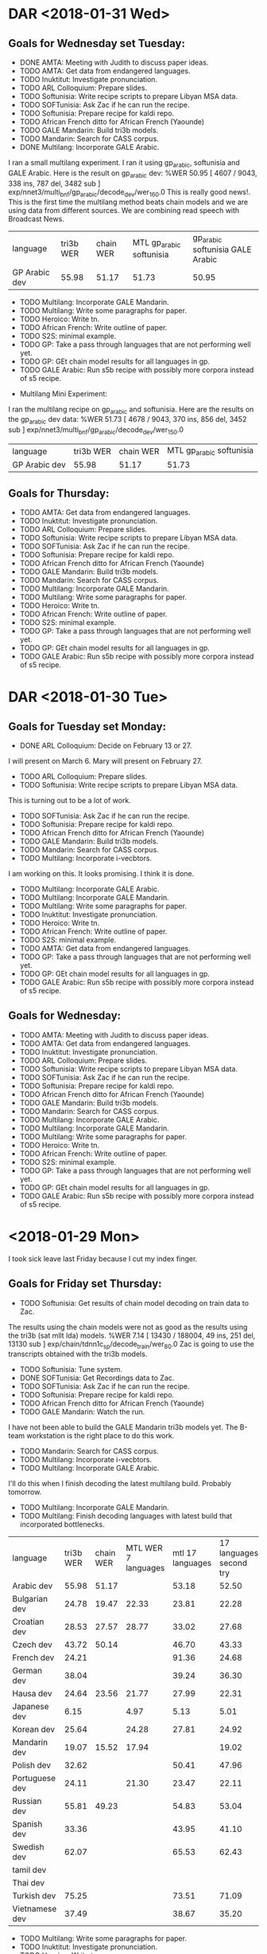 * DAR <2018-01-31 Wed>
** Goals for Wednesday set Tuesday:
- DONE AMTA: Meeting with Judith to discuss paper ideas.
- TODO AMTA: Get data from endangered languages.
- TODO Inuktitut: Investigate pronunciation.
- TODO ARL Colloquium: Prepare slides.
- TODO Softunisia: Write recipe scripts to prepare Libyan MSA data.
- TODO SOFTunisia: Ask Zac if he can run the recipe.
- TODO Softunisia: Prepare recipe for kaldi repo.
- TODO African French ditto for African French (Yaounde)
- TODO GALE Mandarin: Build tri3b models. 
- TODO Mandarin: Search for CASS corpus.
- DONE Multilang: Incorporate GALE Arabic.
I ran a small multilang experiment.
I ran it using gp_arabic, softunisia and GALE Arabic.
Here is the result on gp_arabic dev:
%WER 50.95 [ 4607 / 9043, 338 ins, 787 del, 3482 sub ] exp/nnet3/multi_bnf/gp_arabic/decode_dev/wer_16_0.0 
This is really good news!.
This is the first time the multilang method beats chain models and we are using data from different sources.
We are combining read speech with Broadcast News.

| language   | tri3b WER | chain WER | MTL gp_arabic softunisia | gp_arabic softunisia GALE Arabic|
| GP Arabic dev |     55.98 |     51.17 | 51.73 | 50.95 |

- TODO Multilang: Incorporate GALE Mandarin.
- TODO Multilang: Write some paragraphs for paper.
- TODO Heroico: Write tn.
- TODO African French: Write outline of paper.
- TODO S2S: minimal example.
- TODO GP: Take a pass through languages that are not performing well yet.
- TODO GP: GEt chain model results for all languages in gp. 
- TODO GALE Arabic: Run s5b recipe with possibly more corpora instead of s5 recipe.


- Multilang Mini Experiment:
I ran the multilang recipe on gp_arabic and softunisia.
Here are the results on the gp_arabic dev data:
%WER 51.73 [ 4678 / 9043, 370 ins, 856 del, 3452 sub ] exp/nnet3/multi_bnf/gp_arabic/decode_dev/wer_15_0.0


| language   | tri3b WER | chain WER | MTL gp_arabic softunisia |
| GP Arabic dev |     55.98 |     51.17 | 51.73 |

** Goals for Thursday:
- TODO AMTA: Get data from endangered languages.
- TODO Inuktitut: Investigate pronunciation.
- TODO ARL Colloquium: Prepare slides.
- TODO Softunisia: Write recipe scripts to prepare Libyan MSA data.
- TODO SOFTunisia: Ask Zac if he can run the recipe.
- TODO Softunisia: Prepare recipe for kaldi repo.
- TODO African French ditto for African French (Yaounde)
- TODO GALE Mandarin: Build tri3b models. 
- TODO Mandarin: Search for CASS corpus.
- TODO Multilang: Incorporate GALE Mandarin.
- TODO Multilang: Write some paragraphs for paper.
- TODO Heroico: Write tn.
- TODO African French: Write outline of paper.
- TODO S2S: minimal example.
- TODO GP: Take a pass through languages that are not performing well yet.
- TODO GP: GEt chain model results for all languages in gp. 
- TODO GALE Arabic: Run s5b recipe with possibly more corpora instead of s5 recipe.

* DAR <2018-01-30 Tue>
** Goals for Tuesday set Monday:
- DONE ARL Colloquium: Decide on February 13 or 27.
I will present on March 6.
Mary will present on February 27.
- TODO ARL Colloquium: Prepare slides.
- TODO Softunisia: Write recipe scripts to prepare Libyan MSA data.
This is turning out to be a lot of work.
- TODO SOFTunisia: Ask Zac if he can run the recipe.
- TODO Softunisia: Prepare recipe for kaldi repo.
- TODO African French ditto for African French (Yaounde)
- TODO GALE Mandarin: Build tri3b models. 
- TODO Mandarin: Search for CASS corpus.
- TODO Multilang: Incorporate i-vecbtors.
I am working on this.
It looks promising. 
I think it is done.
- TODO Multilang: Incorporate GALE Arabic.
- TODO Multilang: Incorporate GALE Mandarin.
- TODO Multilang: Write some paragraphs for paper.
- TODO Inuktitut: Investigate pronunciation.
- TODO Heroico: Write tn.
- TODO African French: Write outline of paper.
- TODO S2S: minimal example.
- TODO AMTA: Get data from endangered languages.
- TODO GP: Take a pass through languages that are not performing well yet.
- TODO GP: GEt chain model results for all languages in gp. 
- TODO GALE Arabic: Run s5b recipe with possibly more corpora instead of s5 recipe.

** Goals for Wednesday:
- TODO AMTA: Meeting with Judith to discuss paper ideas.
- TODO AMTA: Get data from endangered languages.
- TODO Inuktitut: Investigate pronunciation.
- TODO ARL Colloquium: Prepare slides.
- TODO Softunisia: Write recipe scripts to prepare Libyan MSA data.
- TODO SOFTunisia: Ask Zac if he can run the recipe.
- TODO Softunisia: Prepare recipe for kaldi repo.
- TODO African French ditto for African French (Yaounde)
- TODO GALE Mandarin: Build tri3b models. 
- TODO Mandarin: Search for CASS corpus.
- TODO Multilang: Incorporate GALE Arabic.
- TODO Multilang: Incorporate GALE Mandarin.
- TODO Multilang: Write some paragraphs for paper.
- TODO Heroico: Write tn.
- TODO African French: Write outline of paper.
- TODO S2S: minimal example.
- TODO GP: Take a pass through languages that are not performing well yet.
- TODO GP: GEt chain model results for all languages in gp. 
- TODO GALE Arabic: Run s5b recipe with possibly more corpora instead of s5 recipe.

* <2018-01-29 Mon>
I took sick leave last Friday because I cut my index finger.
**  Goals for Friday set Thursday:
- TODO Softunisia: Get results of chain model decoding on train data to Zac.
The results using the chain models were not as good as the results using the tri3b (sat mllt lda) models.
%WER 7.14 [ 13430 / 188004, 49 ins, 251 del, 13130 sub ] exp/chain/tdnn1c_sp/decode_train/wer_8_0.0
Zac is going to use the transcripts obtained with the tri3b models.
- TODO Softunisia: Tune system.
- DONE SOFTunisia: Get Recordings data to Zac.
- TODO SOFTunisia: Ask Zac if he can run the recipe.
- TODO Softunisia: Prepare recipe for kaldi repo.
- TODO African French ditto for African French (Yaounde)
- TODO GALE Mandarin: Watch the run.
I have not been able to build the GALE Mandarin tri3b models yet.
The B-team workstation is the right place to do this work.

- TODO Mandarin: Search for CASS corpus.
- TODO Multilang: Incorporate i-vecbtors.
- TODO Multilang: Incorporate GALE Arabic.
I'll do this when I finish decoding the latest multilang build.
Probably tomorrow.
- TODO Multilang: Incorporate GALE Mandarin.
- TODO Multilang: Finish decoding languages with latest build that incorporated bottlenecks.
| language | tri3b WER | chain WER | MTL WER 7 languages   | mtl 17 languages  | 17 languages second try |
| Arabic dev | 55.98 | 51.17 | | 53.18 | 52.50 |
| Bulgarian dev | 24.78      | 19.47 | 22.33 | 23.81 | 22.28 |
| Croatian dev | 28.53 | 27.57 | 28.77 | 33.02 | 27.68 |
| Czech dev | 43.72 | 50.14 | | 46.70 | 43.33 |
| French dev | 24.21       | | | 91.36 | 24.68
| German dev | 38.04 | | | 39.24 | 36.30 |
| Hausa dev | 24.64 | 23.56 | 21.77 | 27.99 | 22.31 |
| Japanese dev | 6.15 | | 4.97 | 5.13 | 5.01 |
| Korean dev | 25.64 | | 24.28 | 27.81 | 24.92 |
| Mandarin dev | 19.07 | 15.52 | 17.94 | | 19.02 |
| Polish dev | 32.62 | | | 50.41 | 47.96 |
| Portuguese dev | 24.11 | | 21.30 | 23.47 | 22.11 |
| Russian dev | 55.81 | 49.23 | | 54.83 | 53.04 |
| Spanish dev | 33.36 | | | 43.95 | 41.10 |
| Swedish dev | 62.07 | | | 65.53 | 62.43 |
| tamil dev | | | |
| Thai dev | | | |
| Turkish dev | 75.25 | | | 73.51 | 71.09 |
| Vietnamese dev | 37.49 | | | 38.67 | 35.20 |

- TODO Multilang: Write some paragraphs for paper.
- TODO Inuktitut: Investigate pronunciation.
- TODO Heroico: Write tn.
- TODO African French: Write outline of paper.
- TODO S2S: minimal example.
- TODO AMTA: Get data from endangered languages.
- TODO GP: Take a pass through languages that are not performing well yet.
- TODO GP: GEt chain model results for all languages in gp. 
- TODO GALE Arabic: Run s5b recipe with possibly more corpora instead of s5 recipe.

** Goals for Tuesday:
- TODO ARL Colloquium: Decide on February 13 or 27.
- TODO ARL Colloquium: Prepare slides.
- TODO Softunisia: Write recipe scripts to prepare Libyan MSA data.
- TODO SOFTunisia: Ask Zac if he can run the recipe.
- TODO Softunisia: Prepare recipe for kaldi repo.
- TODO African French ditto for African French (Yaounde)
- TODO GALE Mandarin: Build tri3b models. 
- TODO Mandarin: Search for CASS corpus.
- TODO Multilang: Incorporate i-vecbtors.
- TODO Multilang: Incorporate GALE Arabic.
- TODO Multilang: Incorporate GALE Mandarin.
- TODO Multilang: Write some paragraphs for paper.
- TODO Inuktitut: Investigate pronunciation.
- TODO Heroico: Write tn.
- TODO African French: Write outline of paper.
- TODO S2S: minimal example.
- TODO AMTA: Get data from endangered languages.
- TODO GP: Take a pass through languages that are not performing well yet.
- TODO GP: GEt chain model results for all languages in gp. 
- TODO GALE Arabic: Run s5b recipe with possibly more corpora instead of s5 recipe.

* DAR <2018-01-25 Thu>
** Goals for Thursday set Wednesday:
- TODO GALE Mandarin: Watch the run.
- TODO Multilang: Incorporate i-vecbtors.
- TODO Multilang: Incorporate GALE Arabic.
- TODO Multilang: Incorporate GALE Mandarin.
- TODO Mandarin: Search for CASS corpus.
- TODO Multilang: Finish decoding languages with latest build that incorporated bottlenecks.
- TODO Inuktitut: Investigate pronunciation.
- TODO Softunisia: Prepare recipe for kaldi repo.
I ran the chain models for Softunisia.
Good results.

Here are all the results:
%WER 42.92 [ 285 / 664, 7 ins, 120 del, 158 sub ] exp/tri3b/decode_test.si/wer_11_0.0
%WER 34.34 [ 228 / 664, 8 ins, 83 del, 137 sub ] exp/mono/decode_test/wer_12_0.0
%WER 33.13 [ 220 / 664, 9 ins, 91 del, 120 sub ] exp/tri2b/decode_test/wer_10_0.0
%WER 30.72 [ 204 / 664, 7 ins, 62 del, 135 sub ] exp/tri1/decode_test/wer_11_0.0
%WER 26.20 [ 174 / 664, 8 ins, 62 del, 104 sub ] exp/tri3b/decode_test/wer_15_0.0
%WER 15.81 [ 105 / 664, 2 ins, 31 del, 72 sub ] exp/chain/tdnn1c_sp/decode_test/wer_12_0.0

| model | WER |
| mono | 34.34 |
| tri2b tri mllt lda | 33.13 |
| tri1 | 30.72 |
| tri3b mllt lda sat | 26.20 |
| tdnn chain | 15.81 |
| tdnn chain online | 13.40 |

Why are the tri1 models better than the tri2b models?
What happened to the monophones?

- TODO African French ditto for African French (Yaounde)
- DONE SOFTUNISIA: Contact Zac about dictionary.
Zac is going to work on the sarraj test data first.
He will get me more test data Monday.
- TODO Multilang: Write some paragraphs for paper.
- TODO Heroico: Write tn.
- TODO African French: Write outline of paper.
- TODO S2S: minimal example.
- TODO AMTA: Get data from endangered languages.
- TODO GP: Take a pass through languages that are not performing well yet.
- TODO GP: GEt chain model results for all languages in gp. 
- TODO GALE Arabic: Run s5b recipe with possibly more corpora instead of s5 recipe.

** Goals for Friday:
- TODO Softunisia: Get results of chain model decoding on train data to Zac.
- TODO Softunisia: Tune system.
- TODO SOFTunisia: Get Recordings data to Zac.
- TODO SOFTunisia: Ask Zac if he can run the recipe.p
- TODO Softunisia: Prepare recipe for kaldi repo.
- TODO African French ditto for African French (Yaounde)
- TODO GALE Mandarin: Watch the run.
- TODO Mandarin: Search for CASS corpus.
- TODO Multilang: Incorporate i-vecbtors.
- TODO Multilang: Incorporate GALE Arabic.
- TODO Multilang: Incorporate GALE Mandarin.
- TODO Multilang: Finish decoding languages with latest build that incorporated bottlenecks.
- TODO Multilang: Write some paragraphs for paper.
- TODO Inuktitut: Investigate pronunciation.
- TODO Heroico: Write tn.
- TODO African French: Write outline of paper.
- TODO S2S: minimal example.
- TODO AMTA: Get data from endangered languages.
- TODO GP: Take a pass through languages that are not performing well yet.
- TODO GP: GEt chain model results for all languages in gp. 
- TODO GALE Arabic: Run s5b recipe with possibly more corpora instead of s5 recipe.
- TODO SOFTunisia: Ask Zac if he can run the recipe.
- TODO Softunisia: Prepare recipe for kaldi repo.
- TODO African French ditto for African French (Yaounde)
- TODO GALE Mandarin: Watch the run.
- TODO Mandarin: Search for CASS corpus.
- TODO Multilang: Incorporate i-vecbtors.
- TODO Multilang: Incorporate GALE Arabic.
- TODO Multilang: Incorporate GALE Mandarin.

* DAR <2018-01-24 Wed>
** Tuesday:
- DONE TARP training.

Nothing else was accomplished.
All the mandatory training pages are not accessible to JAWS. 
The standown was a total waste of time for me.

** Goals for This Week:
- TODO GALE Mandarin: Set up recipe.
I have it running on my laptop and the B-team workstation.
Still no kaldi on the B-team workstation.
- TODO Multilang: Incorporate i-vectors.
- TODO Multilang: Incorporate GALE Arabic.
- TODO Multilang: Incorporate GALE Mandarin.
- TODO Mandarin: Search for CASS corpus.
- TODO Multilang: Finish decoding languages with latest build that incorporated bottlenecks.
- TODO Inuktitut: Investigate pronunciation.
- TODO Softunisia: Prepare recipe for kaldi repo.
I spent most of the afternoon working on this goal.
It is starting to look good.
Once Zac is done with the dictionary, I think we should contact Yenda about submitting it.
We'll want to submit the dictionary to the openslr.org webpage.
openslr.org is basically a data repo for kaldi.
- TODO African French ditto for African French (Yaounde)
- TODO Multilang: Write some paragraphs for paper.
I wrote some words.
- TODO Heroico: Write tn.
- TODO African French: Write outline of paper.
- TODO S2S: minimal example.
- TODO AMTA: Get data from endangered languages.
- TODO GP: Take a pass through languages that are not performing well yet.
- TODO GP: GEt chain model results for all languages in gp. 
- TODO GALE Arabic: Run s5b recipe with possibly more corpora instead of s5 recipe.

** Goals for Thursday:
- TODO GALE Mandarin: Watch the run.
- TODO Multilang: Incorporate i-vectors.
- TODO Multilang: Incorporate GALE Arabic.
- TODO Multilang: Incorporate GALE Mandarin.
- TODO Mandarin: Search for CASS corpus.
- TODO Multilang: Finish decoding languages with latest build that incorporated bottlenecks.
- TODO Inuktitut: Investigate pronunciation.
- TODO Softunisia: Prepare recipe for kaldi repo.
- TODO African French ditto for African French (Yaounde)
- TODO SOFTUNISIA: Contact Zac about dictionary.
- TODO Multilang: Write some paragraphs for paper.
- TODO Heroico: Write tn.
- TODO African French: Write outline of paper.
- TODO S2S: minimal example.
- TODO AMTA: Get data from endangered languages.
- TODO GP: Take a pass through languages that are not performing well yet.
- TODO GP: GEt chain model results for all languages in gp. 
- TODO GALE Arabic: Run s5b recipe with possibly more corpora instead of s5 recipe.

* DAR <2018-01-23 Tue>
** Goals for This Week:
- TODO GALE Mandarin: Set up recipe.
- TODO Multilang: Incorporate i-vectors.
- TODO Multilang: Incorporate GALE Arabic.
- TODO Multilang: Incorporate GALE Mandarin.
- TODO Mandarin: Search for CASS corpus.
- TODO Multilang: Finish decoding languages with latest build that incorporated bottlenecks.
- TODO Inuktitut: Investigate pronunciation.
- TODO Softunisia: Prepare recipe for kaldi repo.
- TODO African French ditto for African French (Yaounde)
- TODO Multilang: Write some paragraphs for paper.
- TODO Heroico: Write tn.
- TODO African French: Write outline of paper.
- TODO S2S: minimal example.
- TODO AMTA: Get data from endangered languages.
- TODO GP: Take a pass through languages that are not performing well yet.
- TODO GP: GEt chain model results for all languages in gp. 
- TODO GALE Arabic: Run s5b recipe with possibly more corpora instead of s5 recipe.

* dar <2018-01-19 Fri>
**  Goals for Friday set Thursday:
- DONE GALE Mandarin: Copy data from DVDs to workstation.
Justin moved all the LDC GALE Mandarin corpora to /mnt/corpora
- DONE GALE Mandarin: Ask Justin to put data on /mnt/corpora
- TODO GALE Mandarin: Run kaldi script (modify if needed).
I am setting up the script on my laptop.
A python 2 module is required that was not on anyt of our machines.
It is called mmseg.
I'm not sure what this module does.
 
- TODO MTL Paper: Write some paragraphs on data section.

* DAR <2018-01-18 Thu>
**  Goals for Thursday set Wednesday:
- TODO Multilang: Incorporate Bottlenecks.
- TODO Multilang: Incorporate I-vectors.
The main script is still running this morning. 
It it currently adjusting the priors on the Korean network.
Raw Neural Network training  is done.

- GALE Arabic: Run chain models on GPU workstation.
The main script is still running.
It is training SAT tri3b models.

- TODO Multilang: Run with GALE Arabic.
- TODO Softunisia: Work with Zac on dictionary.
- TODO Softunisia: Prepare recipe for kaldi repo.
- TODO African French ditto for African French (Yaounde)
- TODO Multilang: Write some paragraphs for paper.
- TODO Heroico: Write tn.
- TODO African French: Write outline of paper.
- Yaounde: Investigate why WERs are so low.
- TODO S2S: minimal example.
- TODO AMTA: Get data from endangered languages.
- TODO GP: Take a pass through languages that are not performing well yet.
- TODO GP: GEt chain model results for all languages in gp. 


** Goals for Friday:
- TODO GALE Mandarin: Copy data from DVDs to workstation.
- TODO GALE Mandarin: Ask Justin to put data on /mnt/corpora
- TODO GALE Mandarin: Run kaldi script (modify if needed).
- TODO MTL Paper: Write some paragraphs on data section.

* DAR <2018-01-17 Wed>
**  Goals for Next Week set Friday:
I forgot to set goals yesterday.
- TODO Multilang: Incorporate Bottlenecks.
I started a multilang run yesterday and it it still running this morning.
It is on iteration 270 of the neural network training.
It will run for 480 iterations.
- TODO Multilang: Incorporate I-vectors.
- TODO Multilang: Run with GALE Arabic.
I started building the GALE Arabic on the A-team workstation yesterday since we do not have kaldi compiled with GPUs on theB-team workstation yet. 
It is still running this morning.
- TODO Softunisia: Prepare recipe for kaldi repo.
- TODO African French ditto for African French (Yaounde)
- TODO Multilang: Write some paragraphs for paper.
- TODO Heroico: Write tn.
- TODO African French: Write outline of paper.
- TODO S2S: minimal example.
- TODO AMTA: Get data from endangered languages.
- TODO GP: Take a pass through languages that are not performing well yet.
- TODO GP: GEt chain model results for all languages in gp. 

** Goals for Thursday:
- TODO Multilang: Incorporate Bottlenecks.
- TODO Multilang: Incorporate I-vectors.
- GALE Arabic: Run chain models on GPU workstation.
- TODO Multilang: Run with GALE Arabic.
- TODO Softunisia: Work with Zac on dictionary.
- TODO Softunisia: Prepare recipe for kaldi repo.
- TODO African French ditto for African French (Yaounde)
- TODO Multilang: Write some paragraphs for paper.
- TODO Heroico: Write tn.
- TODO African French: Write outline of paper.
- Yaounde: Investigate why WERs are so low.
- TODO S2S: minimal example.
- TODO AMTA: Get data from endangered languages.
- TODO GP: Take a pass through languages that are not performing well yet.
- TODO GP: GEt chain model results for all languages in gp. 

* DAR <2018-01-16 Tue>
** Goals for Next Week set Last Friday:
- TODO Multilang: Incorporate Bottlenecks.
I started working on this today.
I only added a couple of lines to the run_multilingual.sh script referring to bnf.
I added a line indicating the bottleneck layer dimension.
I added a line to the neural network config file indicating information about the bottleneck layer.
This line also creates the bottleneck  layer which is the 7th layer.
I also had to indicate that the next layer -- the prefinal affine layer -- should take as input the bottleneck layer instead of layer 6.
Other than that I did not do anyting.
The rest seems to be taken care of by other scripts and c++ programs (I hope ). 

- TODO Multilang: Incorporate I-vectors.
- TODO Multilang: Run with GALE Arabic.
- TODO Softunisia: Prepare recipe for kaldi repo.
Here are the WER scores for the Sarraj test data:

%WER 94.28 [ 626 / 664, 3 ins, 99 del, 524 sub ] exp/mono/decode_test/wer_7_0.0
%WER 89.91 [ 597 / 664, 11 ins, 89 del, 497 sub ] exp/tri3b/decode_test.si/wer_15_0.5
%WER 88.10 [ 585 / 664, 12 ins, 98 del, 475 sub ] exp/tri1/decode_test/wer_15_0.0
%WER 87.95 [ 584 / 664, 13 ins, 75 del, 496 sub ] exp/tri2b/decode_test/wer_12_0.0
%WER 86.14 [ 572 / 664, 11 ins, 79 del, 482 sub ] exp/tri3b/decode_test/wer_16_0.5

Since these scores look really bad, I decided to check how the models do on the training data:

%WER 5.50 [ 3444 / 62668, 252 ins, 1155 del, 2037 sub ] exp/mono/decode_train/wer_17_0.0
%WER 2.14 [ 1341 / 62668, 239 ins, 271 del, 831 sub ] exp/tri1/decode_train/wer_16_0.0
%WER 1.79 [ 1124 / 62668, 216 ins, 240 del, 668 sub ] exp/tri2b/decode_train/wer_17_0.0
%WER 1.77 [ 1112 / 62668, 201 ins, 212 del, 699 sub ] exp/tri3b/decode_train.si/wer_17_0.0
%WER 1.52 [ 955 / 62668, 185 ins, 172 del, 598 sub ] exp/tri3b/decode_train/wer_17_0.0

| model | test WER | train WER | |
| mono  | 94.28 | 5.50 |
| tri1 | 88.10 | 2.14 |
| tri2b | 87.95 | 1.79 |
| tri3b | 86.14 | 1.52 |

From these results it looks like the problem is overfitting.

- TODO African French ditto for African French (Yaounde)
I worked a little on the yaounde recipe today.
There was a non breaking white space  aka hard space in the test data transcription.
This now make the validation fail.
It insists only on the simpl space  for white space.

- TODO Multilang: Write some paragraphs for paper.
- TODO Heroico: Write tn.
- TODO African French: Write outline of paper.
- TODO S2S: minimal example.
- TODO AMTA: Get data from endangered languages.
- TODO GP: Take a pass through languages that are not performing well yet.
- TODO GP: GEt chain model results for all languages in gp. 
* DAR <2018-01-12 Fri>
**  Goals for Friday set Thursday:
- TODO Multilang: Compile results after training on 17 languages

| language | tri3b WER | chain WER | MTL WER 7 languages   | mtl 17 languages  | 17 languages second try |
| Arabic dev | 55.98 | 51.17 | | 53.18 | 52.50 |
| Bulgarian dev | 24.78      | 19.47 | 22.33 | 23.81 | 22.28 |
| Croatian dev | 28.53 | 27.57 | 28.77 | 33.02 | 27.68 |
| Czech dev | 43.72 | 50.14 | | 46.70 | 43.33 |
| French dev | 24.21       | | | 91.36 |
| German dev | 38.04 | | | 39.24 |
| Hausa dev | 24.64 | 23.56 | 21.77 | 27.99 |
| Japanese dev | 6.15 | | 4.97 | 5.13 |
| Korean dev | 25.64 | | 24.28 | 27.81 |
| Mandarin dev | 19.07 | 15.52 | 17.94 | |
| Polish dev | 32.62 | | | 50.41 |
| Portuguese dev | 24.11 | | 21.30 | 23.47 |
| Russian dev | 55.81 | 49.23 | | 54.83 |
| Spanish dev | 33.36 | | | 43.95 |
| Swedish dev | 62.07 | | | 65.53 |
| tamil dev | | | |
| Thai dev | | | |
| Turkish dev | 75.25 | | | 73.51 |
| Vietnamese dev | 37.49 | | | 38.67 |

- TODO Incorporate i-vectors.
- TODO Multilang: Incorporate Bottlenecks.
- TODO GP: Get chain model baseline WER scores for all languages (German and Japanese first)
- TODO AMPTA: Meet with Judith (data?)
- TODO GP: Fix Portuguese.

- Baseline WER scores: 
These are the best scores achieved so far: 

| language | tri3b WER | chain WER | MTL WER 7 languages   | | mtl 17 languages |
| Arabic dev | 55.98 | 51.17 | | 53.18 |
| Bulgarian dev | 24.78      | 19.47 | 22.33 | 23.81 |
| Croatian dev | 28.53 | 27.57 | 28.77 | 33.02 |
| Czech dev | 43.72 | 50.14 | | 46.70 |
| French dev | 24.21| | | 91.36 |
| German dev | 38.04 | | | 39.24 |
| Hausa dev | 24.64 | 23.56 | 21.77 | 27.99 |
| Japanese dev | 6.15 | | 4.97 | 5.13 |
| Korean dev | 25.64 | | 24.28 | 27.81 |
| Mandarin dev | 19.07 | 15.52 | 17.94 | |
| Polish dev | 32.62 | | | 50.41 |
| Portuguese dev | 24.11 | | 21.30 | 23.47 |
| Russian dev | 55.81 | 49.23 | | 54.83 |
| Spanish dev | 33.36 | | | 43.95 |
| Swedish dev | 62.07 | | | 65.53 |
| tamil dev | | | |
| Thai dev | | | |
| Turkish dev | 75.25 | | | 73.51 |
| Vietnamese dev | 37.49 | | | 38.67 |

* DAR <2018-01-11 Thu>
**  Goals for Thursday set Wednesday:
- DONE Softunisia: Fix problems with new test set. Why is tri3b failing?
This was just a bug in the run.sh script.
- TODO Multilang: Get WER scores for 17 languages.

- Baseline WER scores: 
These are the best scores achieved so far: 

| language | tri3b WER | chain WER | MTL WER 7 languages   | | mtl 17 languages |
| Arabic dev | 55.98 | 51.17 | | 53.18 |
| Bulgarian dev | 24.78      | 19.47 | 22.33 | 23.81 |
| Croatian dev | 28.53 | 27.57 | 28.77 | 33.02 |
| Czech dev | 43.72 | 50.14 | | 46.70 |
| French dev | 93.41 | | | 91.36 |
| German dev | 38.04 | | | 39.24 |
| Hausa dev | 24.64 | 23.56 | 21.77 | 27.99 |
| Japanese dev | 6.15 | | 4.97 | 5.13 |
| Korean dev | 25.64 | | 24.28 | 27.81 |
| Mandarin dev | 19.07 | 15.52 | 17.94 | |
| Polish dev | 32.62 | | | 50.41 |
| Portuguese dev | 24.11 | | 21.30 | 23.47 |
| Russian dev | 55.81 | 49.23 | | 54.83 |
| Spanish dev | 33.36 | | | 43.95 |
| Swedish dev | 62.07 | | | 65.53 |
| tamil dev | | | |
| Thai dev | | | |
| Turkish dev | 75.25 | | | 73.51 |
| Vietnamese dev | 37.49 | | | 38.67 |

The French results should be ignored. The alignments were radom.

- TODO Multilang: I-vectors (should I incorporate this now or wait?)
- TODO Multilang: ditto for bottleneck layer.
- TODO GP: Get Portuguese working. I should be able to do this since I've done it before. (copy build on a-team workstation?
I worked on gp_french instead.
I found a major problem. I think it is the reason the WER are so low.
I had copied a script to make list from my African Accented French recipe.
I had to be modified to work with gp_french.
Basically, the alignments were randomly assigned to labels.
 
Here are the cd gmm hmm WER scores:
%WER 48.54 [ 10824 / 22297, 442 ins, 2641 del, 7741 sub ] exp/mono/decode_dev/wer_10_0.0
%WER 26.88 [ 5994 / 22297, 639 ins, 885 del, 4470 sub ] exp/tri1/decode_dev/wer_16_0.0
%WER 26.11 [ 5822 / 22297, 642 ins, 878 del, 4302 sub ] exp/tri2b/decode_dev/wer_17_0.0
%WER 11.65 [ 2598 / 22297, 226 ins, 694 del, 1678 sub ] exp/tri3b/decode_dev.si/wer_17_0.0
john@I3916:~/gp_french/s5$ 
- TODO GP: Get chain model WER scores for Japanese and German.
The GPU was down today because of a security patch.

- TODO AMPTA: LRL data.

** Goals for Friday:
- TODO Multilang: Compile results after training on 17 languages
- TODO Incorporate i-vectors.
- TODO Multilang: Incorporate Bottlenecks.
- TODO GP: Get chain model baseline WER scores for all languages (German and Japanese first)
- TODO AMPTA: Meet with Judith (data?)
- TODO GP: Fix Portuguese.

* DAR <2018-01-10 Wed>
** Goals for Wednesday set Tuesday:
- TODO Multilang: Get MTL WER results  after training on 17 languages.
The training is not done yet as of Wednesday morning.
The training iterations are done after a total of 479.
Model combination is being performed.
Training is done.
Decoding is a problem.
I am skipping i-vectors again.
I-vectors will have  to be left for later.
I can run decoding with hard-wired values passed as arguments to the decoder command line.
I should have WER scores tmorrow.
- TODO GALE Arabic: Get tri3b WER results.

%WER 39.43 [ 27471 / 69668, 2105 ins, 5890 del, 19476 sub ] exp/tri1/decode/wer_15_0.5
%WER 38.35 [ 26718 / 69668, 2177 ins, 5703 del, 18838 sub ] exp/tri2a/decode/wer_15_0.5
%WER 35.91 [ 25018 / 69668, 2221 ins, 5338 del, 17459 sub ] exp/tri2b/decode/wer_15_0.5
%WER 35.65 [ 24838 / 69668, 2368 ins, 5141 del, 17329 sub ] exp/tri3b/decode.si/wer_15_0.5
%WER 33.81 [ 23558 / 69668, 2664 ins, 4635 del, 16259 sub ] exp/tri3b/decode/wer_17_0.5

| model | WER |
| tri1 | 39.43 |
| tri2a | 38.35 |
| tri2b | 35.91 |
| tri3b | 33.81 |

- TODO GALE Arabic: Get chain model WER results.
- TODO GP: Get WERs for chain models (Hausa first)
Here are Hausa WER scores:
%WER 36.84 [ 616 / 1672, 48 ins, 148 del, 420 sub ] exp/tri1/decode_dev/wer_11_0.0
%WER 36.48 [ 610 / 1672, 26 ins, 136 del, 448 sub ] exp/mono/decode_dev/wer_13_0.0
%WER 32.30 [ 540 / 1672, 53 ins, 96 del, 391 sub ] exp/tri2b/decode_dev/wer_10_0.0
%WER 27.39 [ 458 / 1672, 33 ins, 90 del, 335 sub ] exp/tri3b/decode_dev.si/wer_13_0.0
%WER 24.64 [ 412 / 1672, 30 ins, 76 del, 306 sub ] exp/tri3b/decode_dev/wer_17_0.0
%WER 23.56 [ 394 / 1672, 21 ins, 58 del, 315 sub ] exp/chain/tdnn1c_sp/decode_dev/wer_13_0.5
%WER 23.50 [ 393 / 1672, 21 ins, 58 del, 314 sub ] exp/chain/tdnn1c_sp_online/decode_dev/wer_13_0.5

- TODO GP: Improve tri3b baselines (How?)

- Baseline WER scores: 
These are the best scores achieved so far: 

| language | tri3b WER | chain WER | MTL WER on 17 languages |
| Arabic dev | 55.98 | 51.17 | |
| Bulgarian dev | 24.78      | 19.47 | 22.33 |
| Croatian dev | 28.53 | 27.57 | 28.77 |
| Czech dev | 43.72 | 50.14 | |
| French dev | 93.41 | | |
| German dev | 38.04 | | |
| Hausa dev | 24.64 | 23.56 | 21.77 |
| Japanese dev | 6.15 | | 4.97 |
| Korean dev | 25.64 | | 24.28 |
| Mandarin dev | 19.07 | 15.52 | 17.94 |
| Polish dev | 32.62      | | |
| Portuguese dev | 24.11 | | 21.30 |
| Russian dev | 55.81 | 49.23 | |
| Spanish dev | 33.36 | | |
| Swedish dev | 62.07 | | | |
| tamil dev | | | |
| Thai dev | | | |
| Turkish dev | 75.25 | | |
| Vietnamese dev | 37.49 | | |

gp_portuguese is failing on the b-team workstation.
this is the only language (other than tamil and thai) that is failing to build.

- Softunisia: 
There was a problem with the latest run of the Softunisia system.
I ran it on the b-team workstation.
I get much better WER scores:
%WER 49.78 [ 28782 / 57818, 1651 ins, 4719 del, 22412 sub ] exp/mono/decode_test/wer_17_1.0
%WER 37.52 [ 4186 / 11156, 252 ins, 620 del, 3314 sub ] [PARTIAL] exp/tri3b/decode_test.si/wer_10_1.0
%WER 35.11 [ 18826 / 53624, 1021 ins, 2989 del, 14816 sub ] [PARTIAL] exp/tri2b/decode_test/wer_9_1.0
%WER 33.81 [ 19546 / 57818, 1120 ins, 2959 del, 15467 sub ] exp/tri1/decode_test/wer_11_1.0


There are still problems.
The tri3b system failed.
These scores could be better.

** Goals for Thursday:
- TODO Softunisia: Fix problems with new test set. Why is tri3b failing?
- TODO Multilang: Get WER scores for 17 languages.
- TODO Multilang: I-vectors (should I incorporate this now or wait?)
- TODO Multilang: ditto for bottleneck layer.
- TODO GP: Get Portuguese working. I should be able to do this since I've done it before. (copy build on a-team workstation?
- TODO GP: Get chain model WER scores for Japanese and German.
- TODO AMPTA: LRL data.

* DAR <2018-01-09 Tue>
**  Goals for Tuesday set Monday:
- TODO AMPTA: Investigate Data availability.
- TODO GP: Get chain model results for gp languages.
- TODO GALE Arabic: Build cd gmm hmm (tri3b) system.
- TODO Multilang: Run with more languages.

- WER scores 
| language | tri3b WER | chain WER | MTL WER on 7 languages |
| Arabic dev | 55.98 | 51.17 | |
| Bulgarian dev | 24.78      | 19.47 | 22.33 |
| Croatian dev | 28.53 | 27.57 | 28.77 |
| Czech dev | 43.72 | 50.14 | |
| French dev | 93.41 | | |
| German dev | 38.04 | | |
| Hausa dev | 24.64 | | 21.77 |
| Japanese dev | 6.15 | | 4.97 |
| Korean dev | 25.64 | | 24.28 |
| Mandarin dev | 19.07 | 15.52 | 17.94 |
| Polish dev | 48.23 | | |
| Portuguese dev | 24.11 | | 21.30 |
| Russian dev | 55.81 | 49.23 | |
| Spanish dev | 42.97 | | |
| Swedish dev | 62.07 | | | |
| tamil dev | | | |
| Thai dev | | | |
| Turkish dev | 75.25 | | |
| Vietnamese dev | 37.49 | | |

- Multilang:
I started a new run with 17 languages: 
gp_arabic gp_bulgarian gp_croatian gp_czech gp_french gp_german gp_hausa gp_japanese gp_korean gp_mandarin gp_polish gp_portuguese gp_russian gp_spanish gp_swedish gp_turkish gp_vietnamese 
I want to know if I can run with all these languages. 
For some of these  languages (French) the baseline tri3b systems are not ready yet.
Results should be ready tomorrow.

- GALE Arabic:
I am working with this corpus because it comes from broadcast news.
I am building the tri3b system on the b-team workstation.
GALE Arabic is a pretty big corpus.
It might take a while to build  the  tri3b system.
I just looked at the alignments analysis file.
There are 319 hours of speech in the GALE Arabic  corpus.

Experiment:
Run multilang on gp_arabic and gale_arabic.
What happens?
Does gp_arabic improve?
Does it beat chain models?

** Goals for Wednesday:
- TODO Multilang: Get MTL WER results  after training on 17 languages.
- TODO GALE Arabic: Get tri3b WER results.
- TODO GALE Arabic: Get chain model WER results.
- TODO GP: Get WERs for chain models (Hausa first)
- TODO GP: Improve tri3b baselines (How?)

* DAR <2018-01-08 Mon>
** Goals for Next Week:
- TODO Multilang: Write ideas for Paper. 
- TODO Multilang: Look for data from different sources in our languages. (gale arabic)
I am starting to train a GALE Arabic system.
I'd like to do this on the b-team GPU machine.
- TODO Softunisia: Write an end 2 end recipe suitable for submission to the kaldi repository.
- TODO African French ditto for African French (Yaounde)
- TODO Heroico: Write tn.
- TODO Heroico: Contact Dan and Yenda about publishing the recipe.
- TODO African French: Write outline of paper.
- TODO S2S: minimal example.
- TODO AMTA: Get data from endangered languages.
- TODO Multilang: Extend build script to use i-vectors and bottleneck features.
- TODO GP: Take a pass through languages that are not performing well yet.
- TODO Multilang: Add well behaving GP languages  to build.
- TODO GP: GEt chain model results for all languages in gp. 
I got chain model results for Croatian.

| language | tri3b WER | chain WER | MTL WER |
| Arabic dev | 55.98 | 51.17 | |
| Bulgarian dev | 24.78      | 19.47 | 22.33 |
| Croatian dev | 28.53 | 27.57 | 28.77 |
| Czech dev | 43.72 | | |
| French dev | 93.41 | | |
| German dev | 38.04 | | |
| Hausa dev | 24.64 | | 21.77 |
| Japanese dev | 6.15 | | 4.97 |
| Korean dev | 25.64 | | 24.28 |
| Mandarin dev | 19.07 | 15.52 | 17.94 |
| Polish dev | 48.23 | | |
| Portuguese dev | 24.11 | | 21.30 |
| Russian dev | 55.81 | 49.23 | |
| Spanish dev | 42.97 | | |
| Swedish dev | 62.07 | | | |
| tamil dev | | | |
| Thai dev | | | |
| Turkish dev | 75.25 | | |
| Vietnamese dev | 37.49 | | |


**
* DAR <2018-01-05 Fri>
** Goals for Friday set Thursday:
- TODO MTL Paper: Write background.
- TODO Multilang: Investigate tree file.
nnet3-copy --binary=false exp/nnet3/multi/final.raw text.raw
this command converts the final.raw file from binary to text and outputs it into text.raw.
text.raw is the file containing the neural network.
The parameters of the components of the nn are stored in this file.

- TODO Multilang: Decode with new system trained on 7 languages.
It looks like the HCLG.fst file from the tri3b system can be used for decoding with the new system.

* DAR <2018-01-04 Thu>
** Goals for Thursday set Wednesday:
- TODO Multilang: Get results for run with i-vectors and 7 languages.
The training finished, but decoding failed.
I had this problem before.
The decoding graph is not built.
The tree file is missing.
Where is the tree file?
When does it get built?
What is it for?

- TODO MTL Paper: Write background.
- TODO gp_french: Get results after running with lm trained on prompts.
The results are still horrible.
I'm ready to give up on this.

** Goals for Friday:
- TODO MTL Paper: Write background.
- TODO Multilang: Investigate tree file.
- TODO Multilang: Decode with new system trained on 7 languages.

* DAR <2018-01-02 Tue>
** Goals for Wednesday set Tuesday:
- TODO Work with Michelle's draft of the MTL paper.
- TODO Get results from multilang trilingual run.
%WER 18.19 [ 3324 / 18274, 367 ins, 695 del, 2262 sub ] exp/nnet3/multi_bnf/gp_mandarin/decode_dev/wer_13_0.0
%WER 17.94 [ 3278 / 18274, 396 ins, 667 del, 2215 sub ] exp/nnet3/multi/gp_mandarin/decode_dev/wer_13_0.0

So the WER went up aft adding the Bulgarian.
Did I do anything else?
18.19 is still better than the tri3b 19.07.

Here are the gp_mandarin WERs:

%WER 46.38 [ 9973 / 21502, 623 ins, 2029 del, 7321 sub ] exp/mono/decode_eval/wer_13_0.0
%WER 36.63 [ 6694 / 18274, 351 ins, 1489 del, 4854 sub ] exp/mono/decode_dev/wer_15_0.0
%WER 32.78 [ 7049 / 21502, 676 ins, 1358 del, 5015 sub ] exp/tri1/decode_eval/wer_17_0.5
%WER 32.02 [ 6886 / 21502, 747 ins, 1223 del, 4916 sub ] exp/tri3b/decode_eval.si/wer_16_0.0
%WER 31.17 [ 6703 / 21502, 725 ins, 1244 del, 4734 sub ] exp/tri2b/decode_eval/wer_17_0.0
%WER 27.48 [ 5909 / 21502, 631 ins, 1170 del, 4108 sub ] exp/tri3b/decode_eval/wer_17_0.5
%WER 23.89 [ 4365 / 18274, 407 ins, 850 del, 3108 sub ] exp/tri3b/decode_dev.si/wer_17_0.5
%WER 23.51 [ 4296 / 18274, 400 ins, 825 del, 3071 sub ] exp/tri1/decode_dev/wer_17_0.5
%WER 22.54 [ 4119 / 18274, 475 ins, 724 del, 2920 sub ] exp/tri2b/decode_dev/wer_17_0.0
%WER 21.52 [ 4628 / 21502, 587 ins, 893 del, 3148 sub ] exp/chain/tdnn1a_sp/decode_eval/wer_11_0.0
%WER 19.07 [ 3484 / 18274, 435 ins, 644 del, 2405 sub ] exp/tri3b/decode_dev/wer_17_0.5
%WER 15.52 [ 2836 / 18274, 359 ins, 585 del, 1892 sub ] exp/chain/tdnn1a_sp/decode_dev/wer_11_0.5

| model | dev WER |
| mono | 36.63 |
| tri1 | 23.51 |
| tri2b | 22.54 |
| tri3b | 19.07 |
| chain | 15.52 |

- TODO Investigate Paper publication venues.

** Goals for Thursday:
- TODO Multilang: Get results for run with i-vectors and 7 languages.
- TODO MTL Paper: Write background.
- TODO gp_french: Get results after running with lm trained on prompts.

* DAR <2018-01-02 Tue>
** Goals for January:
- TODO Setup work environment on b-team GPU workstation.
- TODO Multilang: Flesh out paper idea. Search for publication venue.
- TODO Multilang: Extend build script to use i-vectors and bottleneck features.
- TODO GP: Take a pass through languages that are not performing well yet.
- TODO Multilang: Add well behaving GP languages  to build.
- TODO S2S: minimal example.
- TODO AMTA: Get data from endangered languages.
- TODO Softunisia: Write an end 2 end recipe suitable for submission to the kaldi repository.
- TODO African French ditto for African French (Yaounde)
- TODO Heroico: Write tn.
- TODO Heroico: Contact Dan and Yenda about publishing the recipe.
- TODO African French: Write outline of paper.

- Current WER scores for GP:
| language | tri3b| chain |
| Arabic dev | 55.98 | 51.17 |
| Bulgarian dev | 24.78      | 19.47 |
| Croatian dev | 28.53 | |
| Czech dev | 43.72 | |
| French dev | 93.41 | |
| German dev | 38.04 | |
| Hausa dev | 24.64 | |
| Japanese dev | 6.15 | |
| Korean dev | 25.64 | |
| Mandarin dev | 19.07 | |
| Polish dev | 48.23 | |
| Portuguese dev | 24.11 | |
| Russian dev | 55.81 | 49.23 |
| Spanish dev | 42.97 | |
| Swedish dev | 62.07 | |
| tamil dev | | |
| Thai dev | | |
| Turkish dev | 75.25 | |
| Vietnamese dev | 37.49 | |

** Goals for Wednesday
- TODO Work with Michelle's draft of the MTL paper.
- TODO Get results from multilang trilingual run.
- TODO Investigate Paper publication venues.

* DAR <2017-12-13 Wed>
**  Goals for Wednesday set Tuesday:
- TODO Multilang: Write a script that runs end to end and uses the above setup commands:
The commands were:
mkdir -p data/gp_japanese data/gp_mandarin
#  link source data/ train directories into building directory:
ln -s ~/gp_japanese/s5/data/train data/gp_japanese
ln -s ~/gp_mandarin/s5/data/train data/gp_mandarin
# make experiment directories under multilang building directory:
mkdir -p exp/gp_japanese exp/gp_mandarin
# link source tri3b alignment directories into multilang building directory:
ln -s ~/gp_japanese/s5/exp/tri3b_ali exp/gp_japanese
ln -s ~/gp_mandarin/s5/exp/tri3b_ali exp/gp_mandarin

Here are the WER scores I got after decoding:
%WER 17.94 [ 3278 / 18274, 396 ins, 667 del, 2215 sub ] exp/nnet3/multi/gp_mandarin/decode_dev/wer_13_0.0

I am going to work on building chain models for gp_mandarin.
then I can compare the multilang results with a neural network model.

- TODO African French: Write  a recipe suitable for kaldi submission (Yaounde).
- TODO Heroico: Write tn.
- TODO Heroico: Get response from Dan and Yenda.
- DONE African French: Write outline of paper.
- TODO Softunisia: Chain models.
I worked on the lexicon.
I restricted the words to only those appearing in the training set.
I think I need to include the test data in the list of words.
- TODO Softunisia: Testing with chain models.
- TODO S2S: minimal example.
- TODO AMTA: Data from endangered languages.
- TODO AMTA: Writing?

** Goals for Thursday:
- TODO Softunisia: Incorporate test set words into lexicon.
- TODO Softunisia:  Convert phones in  lexicon to IPA utf8.
- TODO Softunisia: Test new lexicon with gmm hmms and chain models.
- TODO Multilang: Get gp_mandarin chain model results.
- TODO Multilang: Incorporate i-vectors and bottlenect layer into neural network model.
- TODO Multilang: Refine paper outline ( focus on incorporating diverse genres: Broadcast News and Read Speech).
- TODO African French: Write  a recipe suitable for kaldi submission (Yaounde).
- TODO Heroico: Write tn.
- TODO Heroico: Get response from Dan and Yenda.
- TODO S2S: minimal example.
- TODO AMTA: Data from endangered languages.
- TODO AMTA: Writing?

* DAR <2017-12-12 Tue>
** Goals for Tuesday set Monday:
- TODO Multilang: Minimal example. Get scripts to do the right thing with the decoding graph.
I'm going to try to list the steps for a minimal exapmle:
- Languages: 
gp_japanese and gp_mandarin

- Locations:
~/gp_japanese/s5 and ~/gp_mandarin/s5

These two directories are the locations where I built the tri3b models.

- multilang Building directory:
~/multilang/s5
This is where we will build new multilang models.

- move to the multilang building directory
cd ~/multilang/s5

- make data directories in building directory:
mkdir -p data/gp_japanese data/gp_mandarin

- link source data/ train directories into building directory:
ln -s ~/gp_japanese/s5/data/train data/gp_japanese
ln -s ~/gp_mandarin/s5/data/train data/gp_mandarin

- make experiment directories under multilang building directory:
mkdir -p exp/gp_japanese exp/gp_mandarin

- link source tri3b alignment directories into multilang building directory:
ln -s ~/gp_japanese/s5/exp/tri3b_ali exp/gp_japanese
ln -s ~/gp_mandarin/s5/exp/tri3b_ali exp/gp_mandarin

- feature extraction:
I wanted to avoid plp features and speed perturbation, but it is happening automatically somehow.


- link dev data:
ln -s ~/gp_mandarin/s5/data/dev data/gp_mandarin/
This and the following commands are  for linking the directory that is needed for decoding

- link lang directory
ln -s ~/gp_mandarin/s5/data/lang_test data/gp_mandarin/

- link tree directory
ln -s ~/gp_mandarin/s5/exp/tri3b/tree  exp/nnet3/multi/gp_mandarin/

- TODO African French: Write  a recipe suitable for kaldi submission (Yaounde).
- TODO Heroico: Write tn.
- TODO Heroico: Get response from Dan and Yenda.
- TODO African French: Write outline of paper.
- TODO Softunisia: Chain models.
- TODO Softunisia: Testing with chain models.
- TODO S2S: minimal example.
- TODO AMTA: Data from endangered languages.
- TODO AMTA: Writing?

** Goals for Wednesday:
- TODO Multilang: Write a script that runs end to end and uses the above setup commands
- TODO African French: Write  a recipe suitable for kaldi submission (Yaounde).
- TODO Heroico: Write tn.
- TODO Heroico: Get response from Dan and Yenda.
- TODO African French: Write outline of paper.
- TODO Softunisia: Chain models.
- TODO Softunisia: Testing with chain models.
- TODO S2S: minimal example.
- TODO AMTA: Data from endangered languages.
- TODO AMTA: Writing?


* DAR <2017-12-11 Mon>
**  Goals for Monday set Friday:
- DONE Multilang: Decode the target Russian and Spanish with the new hybrid multilang system. 
I am marking this goal as DONE even though it was modified.
I had a misunderstanding about how multilang works and I might still have a misunderstandig. 
I thought the source and target languages were supposed to be different.
My understanding now is that the input and output languages are the same.
The process is meant to improve all(?) the input languages. 
In particular it improves the low resource language.
But the low resource language is one of the input languages.
So I modified my minimal example (and now it is really minimal) to only work with japanese and mandarin.
The idea is that the parameters from these two languages are shared. 
One model set is output (is this right?).
That model can be used to decode both Japanese and mandarin (really?).
Anyway, I am not sure about all the steps in this multilang process. 
I ran the multilang training scripts without any bells and whistles. 
No i-vectors, no pitch and no bottleneck features; I don't even thik I did speed perturbation. 
A neural network was trained. 
Then, I think what happens is that the final layer is adjusted for each language.
So  2 sllightly different models are written, one for Japanese and one for Mandarin?
Then I decoded the Mandaring dev data with the new mandarin model.
I had to do some of this by hand, the scripts did not make sense to me.
Specifically, the scripts wanted to make the decoding graph in the old tri3b directory.
This can't be right.
Anyway, I copied the tree and the lang_test directories from the tri3b model set to the new nnet3/multi model directories.
I ran mkgraph in the new mandarin directory.
Then I decoded with this graph.
The results:
%WER 18.17 [ 3320 / 18274, 373 ins, 697 del, 2250 sub ] exp/nnet3/multi/gp_mandarin/decode_dev/wer_14_0.0

I don't know yet if this is good or not, but at least it is better than the tri3b WER wich was 19.07.
I would have to train the neural network models without the multilang than compare them.
But this seems pretty good since I am not using pitch which was used in the tri3b results.
Anyway, I am happy since I got a minimal example to run.
I'll have to work on the script to make it run without any intervention. 

- TODO Softunisia: Write an end 2 end recipe suitable for submission to the kaldi repository.
I made some progress on this today.
I got the sarraj data from Zac.
I am working on incorporating this into the test set.
I worked a lot on getting the westpoint data incorporated as test data.
I'd rather use data that we can put on openslr.org as test data.

- TODO African French ditto for African French (Yaounde)
- TODO Heroico: Write tn.
- TODO African French: Write outline of paper.
- DONE Softunisia Recipe: Test set. (Zac's transcription of Libian data, Westpoint?)
I got a lot done on this today.
In fact I am probably almost finished with this, so I'm going to mark it DONE.

- TODO S2S: minimal example.
- TODO AMTA: Data from endangered languages.


** Goals for Tuesday:
- TODO Multilang: Minimal example. Get scripts to do the right thing with the decoding graph.
- TODO African French: Write  a recipe suitable for kaldi submission (Yaounde).
- TODO Heroico: Write tn.
- TODO Heroico: Get response from Dan and Yenda.
- TODO African French: Write outline of paper.
- TODO Softunisia: Chain models.
- TODO Softunisia: Testing with chain models.
- TODO S2S: minimal example.
- TODO AMTA: Data from endangered languages.
- TODO AMTA: Writing?

* DAR <2017-12-08 Fri>
**  Goals for Friday set Thursday:
- TODO Multilang: Simplify multilang recipe. Hard code sp, hires, pitch, bnf.
I did not do this.
Instead I reverted back to the original script.
I set bnf, speed perturb, ivector and ivector to false.
I am trying to get a minimal system to run.
I also restricted the source languages to only the  two languages Japanese and Mandarin.
I made a lot of progress today with this strategy.
In fact, I got passed the training stage and adjustment of priors.
I am trying to get the decoding to run.
I am decoding on Russian for now.

- TODO Softunisia: Write official recipe with chain models (test set?).
I also made a lot of progress on this goal today.
I am working on a test set.
For now I am working with the West Point test data.
I trained up to tri1.
- TODO GP: take a pass on all the languages to try to improve WERs.
- TODO S2S: minimal example.
- TODO Write tn for Heroico.

* DAR <2017-12-07 Thu>
** Goals for Thursday set Wednesday:
- DONE Multilang: Train the i-vector extractor.
I am going back to the beginning.
I need to get the variables set correctly.
Variables include the suffixes for directories.
I am including pitch, speed perturbation and bottlenec features all of which makes suffixes get appended to directory names.
The suffixes and affixes are a mess.
I got pretty far with this today, but the directory names is too messed up.
I am only working with 5 languages:
gp_hausa gp_japanese gp_korean gp_mandarin  gp_portuguese            
- TODO Softunisia: Train chain models.
- TODO SofTunisia: Make an official kaldi recipe.
I got started on this.
- TODO Heroico: Contact Dan and Yenda.
I sent a message.
Have not heard back yet.

- TODO S2S: Minimal example.
- TODO GP: Take another pass on each language to try to improve WER scores.

** Goals for Friday:
- TODO Multilang: Simplify multilang recipe. Hard code sp, hires, pitch, bnf.
- TODO Softunisia: Write official recipe with chain models (test set?).
- TODO GP: take a pass on all the languages to try to improve WERs.
- TODO S2S: minimal example.
- TODO Write tn for Heroico.
* DAR <2017-12-06 Wed>
** Goals for Wednesday: set Tuesday
- DONE Brief Reggie on Multilang project.
- DONE GP Russian: Train through tri3b_ali.

%WER 73.73 [ 13468 / 18266, 933 ins, 2027 del, 10508 sub ] exp/mono/decode_eval/wer_8_1.0
%WER 69.25 [ 13131 / 18962, 644 ins, 2626 del, 9861 sub ] exp/mono/decode_dev/wer_9_1.0
%WER 60.97 [ 11137 / 18266, 1537 ins, 1140 del, 8460 sub ] exp/tri3b/decode_eval.si/wer_16_1.0
%WER 59.76 [ 10916 / 18266, 1053 ins, 1508 del, 8355 sub ] exp/tri1/decode_eval/wer_17_1.0
%WER 59.58 [ 10883 / 18266, 1277 ins, 1282 del, 8324 sub ] exp/tri2b/decode_eval/wer_16_1.0
%WER 58.33 [ 10655 / 18266, 1538 ins, 1059 del, 8058 sub ] exp/tri3b/decode_eval/wer_17_1.0
%WER 57.71 [ 10943 / 18962, 1422 ins, 1346 del, 8175 sub ] exp/tri3b/decode_dev.si/wer_16_1.0
%WER 56.92 [ 10793 / 18962, 1085 ins, 1678 del, 8030 sub ] exp/tri1/decode_dev/wer_16_1.0
%WER 56.58 [ 10729 / 18962, 1217 ins, 1557 del, 7955 sub ] exp/tri2b/decode_dev/wer_16_1.0
%WER 55.81 [ 10582 / 18962, 1479 ins, 1274 del, 7829 sub ] exp/tri3b/decode_dev/wer_17_1.0
%WER 49.23 [ 8993 / 18266, 642 ins, 1329 del, 7022 sub ] exp/chain/tdnn1c_sp/decode_eval/wer_11_1.0
%WER 49.21 [ 8988 / 18266, 787 ins, 1160 del, 7041 sub ] exp/chain/tdnn1c_sp_online/decode_eval/wer_10_1.0
%WER 46.87 [ 8888 / 18962, 883 ins, 1214 del, 6791 sub ] exp/chain/tdnn1c_sp_online/decode_dev/wer_9_1.0
%WER 46.78 [ 8870 / 18962, 855 ins, 1233 del, 6782 sub ] exp/chain/tdnn1c_sp/decode_dev/wer_9_1.0


- Current WER scores for GP:
| language | tri3b| chain |
| Arabic dev | 70.73 | 64.57 |
| Bulgarian dev | 24.78      | 19.47 |
| Croatian dev | 28.53 | |
| Czech dev | 43.72 | |
| French dev | 93.41 | |
| German dev | 38.04 | |
| Hausa dev | 24.64 | |
| Japanese dev | 6.15 | |
| Korean dev | 25.64 | |
| Mandarin dev | 19.07 | |
| Polish dev | 48.23 | |
| Portuguese dev | 24.11 | |
| Russian dev | 55.81 | 49.23 |
| Spanish dev | 42.97 | |
| Swedish dev | 62.07 | |
| tamil dev | | |
| Thai dev | | |
| Turkish dev | 75.25 | |
| Vietnamese dev | 37.49 | |

- TODO Multilang: Fix problem with alignment file location.
I had to soft link the Russian directories.
Here is the command I am running:

steps/train_lda_mllt.sh --cmd run.pl --num-iters 3 --splice-opts "--left-context=3 --right-context=3" --boost-silence 1.5 6000 75000 data/gp_russian/train_sp_hires data/gp_russian/lang exp/gp_russian/tri3b_ali exp/gp_russian/nnet3_pitch/tri3b 

That command ran, but when I go to run the master script it requires other arguments:
This command seems to run:
steps/train_lda_mllt.sh --cmd run.pl --num-iters 13 --splice-opts --left-context=3 --right-context=3 --boost-silence 1.5 6000 75000 data/gp_russian/train_sp_hires_pitch data/gp_russian/lang exp/gp_russian/tri3b_ali_sp exp/gp_russian/nnet3_pitch/tri3b
Notice the _pitch suffix.
I've got to fix these problems in the script.

- TODO Multilang: Minimal example.
- TODO Multilang: Train a global i-vecgor extractor on pooled data.
I think the lda_mllt training above is a step towards training the i-vector extractor.

- TODO S2S Demo: Write files to correct locations for decoding.
- TODO Heroico: Contact Dan and Yenda ( I think I'm done).
- DONE Softunisia: Get stage 19 hypotheses to Zac. (6 speakers)

** Goals for Thursday:
- TODO Multilang: Train the i-vector extractor.
- TODO Softunisia: Train chain models.
- TODO SofTunisia: Make an official kaldi recipe.
- TODO Heroico: Contact Dan and Yenda.
- TODO S2S: Minimal example.
- TODO GP: Take another pass on each language to try to improve WER scores.
  
* DAR <2017-12-05 Tuef>
**  Goals for Tuesday set Monday:
- DONE GP Russian: Convert Romanized Russian to UTF8 with charmap given in documentation.
Here are the WERs I have so far:
%WER 73.73 [ 13468 / 18266, 933 ins, 2027 del, 10508 sub ] exp/mono/decode_eval/wer_8_1.0
%WER 69.25 [ 13131 / 18962, 644 ins, 2626 del, 9861 sub ] exp/mono/decode_dev/wer_9_1.0
%WER 59.76 [ 10916 / 18266, 1053 ins, 1508 del, 8355 sub ] exp/tri1/decode_eval/wer_17_1.0
%WER 56.92 [ 10793 / 18962, 1085 ins, 1678 del, 8030 sub ] exp/tri1/decode_dev/wer_16_1.0
%WER 56.58 [ 10729 / 18962, 1217 ins, 1557 del, 7955 sub ] exp/tri2b/decode_dev/wer_16_1.0

- Current WER scores for GP:
| language | mono | tri1 | tri2b | tri3b| chain | chain online |
| Arabic dev | 77.57 | 71.49       | 70.80 | 70.73 | 64.57 | 64.95 |
| Bulgarian dev | 42.62      | 28.13      | 26.57      | 24.78      | 19.47 | 19.46 |
| Croatian eval | 66.30 | 56.89 | 56.55 | 53.65 |
| Croatian dev | 36.53 | 30.60 | 29.19 | 28.53 |
| Czech dev | 57.44      | 53.88      | 50.83      | 43.72 |
| French dev | 95.06 | 93.35 | 93.51 | 93.41 |
| German dev | 49.25      | 47.12 | 44.62 | 38.04 |
| Hausa dev | 36.48 | 36.84 | 32.30 | 24.64 |
| Japanese eval | 15.18 | 9.01 | 8.73 | 7.77 |
| Japanese dev | 10.40 | 6.54 | 6.25 | 6.15 |
| Korean dev | 51.61 | 30.79 | 29.71 | 25.64 |
| Mandarin dev | 36.63 | 23.51 | 22.54 | 19.07 |
| Polish dev | 65.87 | 57.63 | 53.05 | 48.23 |
| Portuguese dev | 43.56 | 27.45 | 26.24 | 24.11 | | |
| Russian dev | 69.25 | 56.92 | 56.58 | | | |
| Spanish dev | 60.12 | 49.38 | 46.04 | 42.97 |
| Swedish dev | 80.77 | 66.17 | 64.39 | 62.07 |
| Tamil eval | 100.00 | | | |
| Thai dev | 101.40 | | | 
| Turkish dev | 79.76 | 75.65 | 74.97 | 75.25 |
| Vietnamese dev | 50.71 | 40.63 | 38.94 | 37.49 |

- TODO S2S Demo: Decode input with tri2b English models.
Worked on this, but still have problems writing files to the correct place. 
- TODO S2S Demo: Repeat with tri2b Spanish models what was done for English.
- TODO Heroico: Contact Dan and Yenda about recipe.
- TODO Multilang: Minimal Example with 14 GP languages.
The scripts expect an alignment file under tri3b_ali_sp.
The alignments are actually under tri3b_ali_train_sp.


** Goals for Wednesday:
- TODO Brief Reggie on Multilang project.
- TODO GP Russian: Train through tri3b_ali.
- TODO Multilang: Fix problem with alignment file location.
- TODO Multilang: Minimal example.
- TODO Multilang: Train a global i-vecgor extractor on pooled data.
- TODO S2S Demo: Write files to correct locations for decoding.
- TODO Heroico: Contact Dan and Yenda ( I think I'm done).
- TODO Softunisia: Get stage 19 hypotheses to Zac. (6 speakers)

* DAR <2017-12-04 Mon>
** Goals for Next Week:
- TODO Multilang: Train SAT models for all gp languages.
GP Russian is still a mystery.
The dictionary and the transcriptions seem to come from different places.
I think the problem is with the transcripts.
Heer is what the GP documentation says:
I. Dictionary Generation and Format
The phone-based pronunciation dictionary for Russian contains the pronunciations of all word forms found in the transcription data of the GlobalPhone audio recordings of this language. 
The word forms are given in original Russian Cyrillic script in UTF-8 encoding like it appears in the transcription of the GlobalPhone speech and  text corpus in the directory /trl. 

No, they are not.

The dictionary can also be provided in Romanized script using ASCII encoding as appearing in the directory “/rmn” in the speech & text corpus. 
The conversion between the Roman and the Cyrillic script is given in the section “Romanization” below.

Maybe I can convert from the romanization to utf8?
Yes, I think this is what I need to do.
II. Romanization
The following list describes the original Cyrillic characters used in Russian script, the corresponding UTF-8 code point, and the Romanized form as used in the Romanized transcription files. 
The Romanization and Back-transformation can be achieved by simple one-to-one reversible substitution rules based on regular expressions, e.g. in case of tcl use the following line to convert
“w” into “в”: regsub -all {w} $temp "\u0432" temp
| Original Russian character | Romanized Character | Unicode code point | Description |
| а | a | U+0430 | CYRILLIC SMALL LETTER A |
|б \ b | U+0431 | CYRILLIC SMALL LETTER BE |
в w U+0432 CYRILLIC SMALL LETTER VE
г g U+0433 CYRILLIC SMALL LETTER GHE
д d U+0434 CYRILLIC SMALL LETTER DE
е ye U+0435 CYRILLIC SMALL LETTER IE
ж jscH U+0436 CYRILLIC SMALL LETTER ZHE
з z U+0437 CYRILLIC SMALL LETTER ZE
и i U+0438 CYRILLIC SMALL LETTER I
й j U+0439 CYRILLIC SMALL LETTER SHORT I
к k U+043A CYRILLIC SMALL LETTER KA
л l U+043B CYRILLIC SMALL LETTER EL
м m U+043C CYRILLIC SMALL LETTER EM
н n U+043D CYRILLIC SMALL LETTER EN
о o U+043E CYRILLIC SMALL LETTER O
п p U+043F CYRILLIC SMALL LETTER PE
р r U+0440 CYRILLIC SMALL LETTER ER
с s U+0441 CYRILLIC SMALL LETTER ES
т t U+0442 CYRILLIC SMALL LETTER TE
у u U+0443 CYRILLIC SMALL LETTER U
ф f U+0444 CYRILLIC SMALL LETTER EF
х h U+0445 CYRILLIC SMALL LETTER HA
ц tS U+0446 CYRILLIC SMALL LETTER TSE
ч tscH U+0447 CYRILLIC SMALL LETTER CHE
ш sch U+0448 CYRILLIC SMALL LETTER SHA
щ schTsch U+0449 CYRILLIC SMALL LETTER SHCHA
ъ Q U+044A CYRILLIC SMALL LETTER HARD SIGN
ы i2 U+044B CYRILLIC SMALL LETTER YERU
ь ~ U+044C CYRILLIC SMALL LETTER SOFT SIGN
э e U+044D CYRILLIC SMALL LETTER E
ю yu U+044E CYRILLIC SMALL LETTER YU
я ya U+044F CYRILLIC SMALL LETTER YA
А A U+0410 CYRILLIC CAPITAL LETTER A
Б B U+0411 CYRILLIC CAPITAL LETTER BE
В W U+0412 CYRILLIC CAPITAL LETTER VE
Г G U+0413 CYRILLIC CAPITAL LETTER GHE
Д D U+0414 CYRILLIC CAPITAL LETTER DE
Е YE U+0415 CYRILLIC CAPITAL LETTER IE
Ж JscH U+0416 CYRILLIC CAPITAL LETTER ZHE
З Z U+0417 CYRILLIC CAPITAL LETTER ZE
И I U+0418 CYRILLIC CAPITAL LETTER I
Й J U+0419 CYRILLIC CAPITAL LETTER SHORT I
К K U+041A CYRILLIC CAPITAL LETTER KA
Л L U+041B CYRILLIC CAPITAL LETTER EL
М M U+041C CYRILLIC CAPITAL LETTER EM
Н N U+041D CYRILLIC CAPITAL LETTER EN
О O U+041E CYRILLIC CAPITAL LETTER O
П P U+041F CYRILLIC CAPITAL LETTER PE
Р R U+0420 CYRILLIC CAPITAL LETTER ER
С S U+0421 CYRILLIC CAPITAL LETTER ES
Т T U+0422 CYRILLIC CAPITAL LETTER TE
У U U+0423 CYRILLIC CAPITAL LETTER U
Ф F U+0424 CYRILLIC CAPITAL LETTER EF
Х H U+0425 CYRILLIC CAPITAL LETTER HA
Ц TS U+0426 CYRILLIC CAPITAL LETTER TSE
Ч TscH U+0427 CYRILLIC CAPITAL LETTER CHE
Ш Sch U+0428 CYRILLIC CAPITAL LETTER SHA
Щ SchTsch U+0429 CYRILLIC CAPITAL LETTER SHCHA
Ъ Q U+042A CYRILLIC CAPITAL LETTER HARD SIGN
Ы I2 U+042B CYRILLIC CAPITAL LETTER YERU
Ь ~ U+042C CYRILLIC CAPITAL LETTER SOFT SIGN
Э E U+042D CYRILLIC CAPITAL LETTER E
Ю Yu U+042E CYRILLIC CAPITAL LETTER YU
Я Ya U+042F CYRILLIC CAPITAL LETTER YA

- TODO Multilang: USE alignments from SAT models to start multilang building process.
I am starting with 14 gp languages.
- TODO Heroico: Contact Dan Povey and Yenda about next step (am I finished? Is the recipe ready?)
- TODO Write TN.
- TODO S2S: Minimal example using English mini_librispeech and Heroico Spanish.
I worked a little on this today.
I have a script that invokes a recording program called rec.
I can extract mfcc features and cmvn them.

- TODO Softunisia: Retrain and get transcripts to Zac.
Zac called me.
He had problems with the transcripts  I sent him.
He was able to retrieve them intact from my github webpage.


** Goals for Tuesday:
- TODO GP Russian: Convert Romanized Russian to UTF8 with charmap given in documentation.
- TODO S2S Demo: Decode input with tri2b English models.
- TODO S2S Demo: Repeat with tri2b Spanish models what was doen for English.
- TODO Heroico: Contact Dan and Yenda about recipe.
- TODO Multilang: Minimal Example with 14 GP languages.

* DAR <2017-12-01 Fri>
** oals for Friday set Thursday:
- DONE Heroico: 1e experiment with 7 epochs instead of 10 to avoid overfitting.
./local/chain/compare_wer.sh exp/chain/tdnn1d_sp exp/chain/tdnn1e_sp
System                tdnn1d_sp tdnn1e_sp
WER devtest       52.78     52.21
WER native       55.32     53.43
nonnative     64.35     61.03
WER test       60.28     57.70
 Final train prob        -0.0229   -0.0250
 Final valid prob        -0.0683   -0.0678
 Final train prob (xent)   -0.7525   -0.7887
 Final valid prob (xent)   -1.0296   -1.0419

-  info
exp/chain/tdnn1e_sp:
 num-iters=105
 nj=1..1
 num-params=6.6M
 dim=40+100->1392
 combine=-0.036->-0.033
 xent:train/valid[69,104,final]=(-1.20,-0.917,-0.789/-1.35,-1.16,-1.04)
 logprob:train/valid[69,104,final]=(-0.049,-0.030,-0.025/-0.082,-0.075,-0.068)

- Word Error Rates on folds
%WER 61.03 [ 5624 / 9215, 630 ins, 727 del, 4267 sub ] exp/chain/tdnn1e_sp/decode_nonnative/wer_8_1.0
%WER 57.70 [ 9644 / 16713, 1249 ins, 1040 del, 7355 sub ] exp/chain/tdnn1e_sp/decode_test/wer_7_1.0
%WER 53.43 [ 4006 / 7498, 558 ins, 408 del, 3040 sub ] exp/chain/tdnn1e_sp/decode_native/wer_7_1.0
%WER 52.21 [ 3994 / 7650, 585 ins, 456 del, 2953 sub ] exp/chain/tdnn1e_sp/decode_devtest/wer_9_1.0

| fold | 1a | 1b | 1c | 1d | 1e |
| devtest | 54.46 | 54.20 | 54.16 | 52.78 | 52.21 |
| native |  62.14 | 62.32 | 61.70 | 55.32 | 53.43 |
| nonnative | 70.58 | 71.20 | 71.68 | 64.35 | 61.03 |
| test | 66.85 | 67.21 | 67.25 | 60.28 | 57.70 |

- TODO Heroico: Write tn .
- TODO AMTA2018: Work on Minimal Example (English mini_librispeechSpanish GP/Heroico?)
- TODO Multilang: Train up to Russian tri3b_ali.

* DAR <2017-11-30 Thu>
** Goals for Thursday set Wednesday:
- DONE SofTunisia: Retrain with Zac's new dictionary.
The tri3b decoding finished.
I have to get it to Zac.
I tried to send him the file in an email.

- DONE Heroico: 1d remove proportional shrinking.
I  removed the proportional shrinking option but I also added the l2 regularization on the 8 layer setup.

%WER 64.35 [ 5930 / 9215, 726 ins, 734 del, 4470 sub ] exp/chain/tdnn1d_sp/decode_nonnative/wer_7_1.0
%WER 60.28 [ 10074 / 16713, 1324 ins, 1175 del, 7575 sub ] exp/chain/tdnn1d_sp/decode_test/wer_7_1.0
%WER 55.32 [ 4148 / 7498, 600 ins, 435 del, 3113 sub ] exp/chain/tdnn1d_sp/decode_native/wer_7_1.0
%WER 52.78 [ 4038 / 7650, 708 ins, 401 del, 2929 sub ] exp/chain/tdnn1d_sp/decode_devtest/wer_8_1.0

# | fold | 1a | 1b | 1c | 1d | 1e |
#| devtest | 54.46 | 54.20 | 54.16 | 52.78 |
#| native |  62.14 | 62.32 | 61.70 | 55.32 |
#| nonnative | 70.58 | 71.20 | 71.68 | 64.35 |
#| test | 66.85 | 67.21 | 67.25 | 60.28 |

The change made a big difference.
There are now 8 layers that use l2 regularization.

- DONE Multilang: Train tri3b models for Portuguese
%WER 43.56 [ 2752 / 6318, 185 ins, 672 del, 1895 sub ] exp/mono/decode_dev/wer_11_0.0
%WER 28.00 [ 1769 / 6318, 265 ins, 279 del, 1225 sub ] exp/tri3b/decode_dev.si/wer_17_0.0
%WER 27.45 [ 1734 / 6318, 274 ins, 240 del, 1220 sub ] exp/tri1/decode_dev/wer_16_0.0
%WER 26.24 [ 1658 / 6318, 244 ins, 252 del, 1162 sub ] exp/tri2b/decode_dev/wer_17_0.0
%WER 24.11 [ 1523 / 6318, 249 ins, 225 del, 1049 sub ] exp/tri3b/decode_dev/wer_17_0.0


- TODO Write paper.
I wrote a little bit more on the tn and a very rough draft of the AMTA abstract.

- Current WER scores for GP:
| language | mono | tri1 | tri2b | tri3b| chain | chain online |
| Arabic dev | 77.57 | 71.49       | 70.80 | 70.73 | 64.57 | 64.95 |
| Bulgarian dev | 42.62      | 28.13      | 26.57      | 24.78      | 19.47 | 19.46 |
| Croatian eval | 66.30 | 56.89 | 56.55 | 53.65 |
| Croatian dev | 36.53 | 30.60 | 29.19 | 28.53 |
| Czech dev | 57.44      | 53.88      | 50.83      | 43.72 |
| French dev | 95.06 | 93.35 | 93.51 | 93.41 |
| German dev | 49.25      | 47.12 | 44.62 | 38.04 |
| Hausa dev | 36.48 | 36.84 | 32.30 | 24.64 |
| Japanese eval | 15.18 | 9.01 | 8.73 | 7.77 |
| Japanese dev | 10.40 | 6.54 | 6.25 | 6.15 |
| Korean dev | 51.61 | 30.79 | 29.71 | 25.64 |
| Mandarin dev | 36.63 | 23.51 | 22.54 | 19.07 |
| Polish dev | 65.87 | 57.63 | 53.05 | 48.23 |
| Portuguese dev | 43.56 | 27.45 | 26.24 | 24.11 | | |
| Russian dev | 97.56 | | | |
| Spanish dev | 60.12 | 49.38 | 46.04 | 42.97 |
| Swedish dev | 80.77 | 66.17 | 64.39 | 62.07 |
| Tamil eval | 100.00 | | | |
| Thai dev | 101.40 | | | 
| Turkish dev | 79.76 | 75.65 | 74.97 | 75.25 |
| Vietnamese dev | 50.71 | 40.63 | 38.94 | 37.49 |


** oals for Friday:
- TODO Heroico: 1e experiment with 7 epochs instead of 10 to avoid overfitting.
- TODO Heroico: Write tn .
- TODO AMTA2018: Work on Minimal Example (English mini_librispeechSpanish GP/Heroico?)
- TODO Multilang: Train up to Russian tri3b_ali.

* DAR  <2017-11-29 Wed>
**  Goals for Wednesday set Tuesday:
- TODO Write paper.
I wrote some more on the Heroico project.
- DONE Heroico: Next experiment (1c)
1b lowered the number of leaves from 3500 to 200 and 3 out of 4 WERS went up.
1c will set number of leaves to 2500.
# | fold | 1a | 1b | 1c |
| devtest | 54.46 | 54.20 | 54.16 |
| native |  62.14 | 62.32 | 61.70 |
| nonnative | 70.58 | 71.20 | 71.68 |
| test | 66.85 | 67.21 | 67.25 |

Inconclusive.
I am resetting the number of leaves to 3500 and removing the proportional shrink in experiment 1d.
- TODO GP: Train tri3b models for all languages.
I started Korean today.
- TODO Multilang: Get minimal example running.
I am going to wait until I have the tri3b models for most of the languages.
I am missing Korean and Portuguese and probably several more.
Korean should be done soon.
I'll finish Portuguese tomorrow.

** Goals for Thursday:
- TODO SofTunisia: Retrain with Zac's new dictionary.
- TODO Heroico: 1d remove proportional shrinking.
- TODO Multilang: Train tri3b models for Portuguese
- TODO Write paper.

* DAR <2017-11-28 Tue>
** Goals for Tuesday set Monday:
- TODO Write something!
I am writing about the Heroico corpus.
I will probably make this into another TN like the one we wrote for the Yaounde Speech Corpus. 

- TODO multilang: Get minimal example running.
- TODO Multilang: Train all languages up through tri3b_ali. 
- TODO Heroico: Tuning experiments.
I finished the 1a run:
1b is running. It uses a smaller (2000 instead of 3500) number of leaves.

| fold | 1a |
| devtest | 54.46 |
| native |  62.14 |
| nonnative | 70.58 |
| test | 66.85 |

SofTunisia: Zac called me. He reminded me that I owed him for stage 17 done with the new dictionary.
I had run it a couple of weeks ago.
I found some problems with the run. 
I fixed the problems and I reran the old stage with the new dictionary.
Hazrat emailed the results to Zac.

** Goals for Wednesday:
- TODO Write paper.
- TODO Heroico: Next experiment (1c)
- TODO GP: Train tri3b models for all languages.
- TODO Multilang: Get minimal example running.

* <2017-11-27 Mon>
** Goals for After leave:
- TODO GlobalPhone: Make a pass through each language to check if text encoding (including casing) matches between text to train acoustic models, text to train lm and text in dictionary.

Bulgarian: I deleted control m characters. 
Croatian: remove cr. LM is not clear . Possible OOV problem. Dictionary has words with upper case first letter.
Czech: remove cr and down case
Korean: The LM is for hangul characters in UTF8.
Polish: Delete control MM and down case
Russian: Remove cr
Swedish: The 3 components are in different encodings!
The GP dictionary is originally in ASCII.
Thai: Weird line termiators.



| language | am train text  | dict | lm |
| Arabic | ascii | ascii | ascii |
| Bulgarian | UTF8 | UTF8 | UTF8 |
| Croatian | UTF8 | UTF8 | ? |
| Czech | UTF8 | UTF8 | UTF8 |
| French | UTF8 | UTF8 | UTF8 |
| German | UTF8 | UTF8 | UTF8 |
| Hausa | ASCII | ASCII | ASCII |
| Japanese | UTF8 | UTF8 | UTF8 |
| Korean | ASCII | ASCII | ASCII |
| Mandarin | ASCII | ASCII | ASCII |
| Polish | UTF8 | UTF8 | UTF8 |
| Portuguese | UTF8 | UTF8 | UTF8 | 
| Russian | UTF8 | UTF8 | UTF8 |
| Spanish | UTF8 | UTF8 | UTF8 |
| Swedish | ASCII | ASCII | UTF8 (ASCII with the exception of  —) |
| Tamil | UTF8 | UTF8 | UTF8 |
| Thai | UTF8 lf nel terminators | UTF8 | UTF8 |
| Turkish | UTF8 | UTF8 |
| Vietnamese | UTF8 | UTF8 (fortran) | UTF8 |

- TODO Heroico: Address Dan's comments ( try to get l2 regularization working)
- TODO Heroico: Modify layers (from 6 to 8)
I am starting from the very beginning.
- TODO Write paper.
- TODO African French: Work with Steve, Luis and Mike Li to get minimal Ultra example working.


** Goals for Tuesday:
- TODO Write something!
- TODO multilang: Get minimal example running.
- TODO Multilang: Train all languages up through tri3b_ali. 
- TODO Heroico: Tuning experiments.

* DAR <2017-11-16 Thu>
**  Goals for Thursday set Wednesday:
- TODO African French: Miniturize. Build up the lm from a minimal working example.
I included the transcripts  for the ca16 test  set  in the lm training set and here are the WER scores:
%WER 31.59 [ 1008 / 3191, 60 ins, 342 del, 606 sub ] exp/mono/decode_ca16/wer_11_0.0

%WER 20.78 [ 663 / 3191, 79 ins, 163 del, 421 sub ] exp/tri3b/decode_ca16.si/wer_17_0.0

%WER 19.24 [ 614 / 3191, 91 ins, 134 del, 389 sub ] exp/tri1/decode_ca16/wer_14_0.0

%WER 17.80 [ 568 / 3191, 76 ins, 130 del, 362 sub ] exp/tri2b/decode_ca16/wer_17_0.0

%WER 16.14 [ 515 / 3191, 85 ins, 99 del, 331 sub ] exp/tri3b/decode_ca16/wer_17_0.0

| model | lm train | lm train + test  |
| mono | 80.38 | 31.59 |
| tri1 | 62.93 | 19.24 |
| tri2b | 60.61 | 17.80 |
| tri3b | 58.26 | 16.14 |

I tried decoding without retraining.

%WER 99.66 [ 3180 / 3191, 13 ins, 1621 del, 1546 sub ] exp/mono/decode_ca16/wer_16_0.5

%WER 20.78 [ 663 / 3191, 79 ins, 163 del, 421 sub ] exp/tri3b/decode_ca16.si/wer_17_0.0

%WER 16.14 [ 515 / 3191, 85 ins, 99 del, 331 sub ] exp/tri3b/decode_ca16/wer_17_0.0

%WER 101.44 [ 3237 / 3191, 81 ins, 1166 del, 1990 sub ] exp/tri2b/decode_ca16/wer_17_1.0

%WER 100.19 [ 3197 / 3191, 43 ins, 1506 del, 1648 sub ] exp/tri1/decode_ca16/wer_17_1.0

This dos not look good so I'm retraining from the beginning.
- TODO Heroico: Address Dan's comments.  remove proportional shrinking
- TODO Heroico: L2 regularization? Does it work with my current version of kaldi?
- TODO Heroico: Modify layers (from 6 to 8)
- TODO Multilang: Take another pass on each language. Try to get comparable WERs to published scores.

Arabic: 
I found some encoding issues in the text files and dictionary.
I corrected them and I am going to run the system build again.
I am including the dev and eval text in the lm training text.
Just in case here are the WER scores before I start this:
%WER 77.57 [ 7015 / 9043, 349 ins, 1201 del, 5465 sub ] exp/mono/decode_dev/wer_16_0.0

%WER 71.79 [ 6492 / 9043, 685 ins, 580 del, 5227 sub ] exp/tri3b/decode_dev.si/wer_17_1.0

%WER 71.49 [ 6465 / 9043, 530 ins, 773 del, 5162 sub ] exp/tri1/decode_dev/wer_17_1.0

%WER 70.80 [ 6402 / 9043, 586 ins, 727 del, 5089 sub ] exp/tri2b/decode_dev/wer_17_1.0

%WER 70.73 [ 6396 / 9043, 679 ins, 571 del, 5146 sub ] exp/tri3b/decode_dev/wer_17_1.0

%WER 64.95 [ 5873 / 9043, 501 ins, 1325 del, 4047 sub ] exp/chain/tdnn1c_sp_online/decode_dev/wer_9_0.0

%WER 64.57 [ 5839 / 9043, 501 ins, 1325 del, 4013 sub ] exp/chain/tdnn1c_sp/decode_dev/wer_9_0.0

- Current WER scores:
| language | mono | tri1 | tri2b | tri3b| chain | chain online |
| Arabic dev | 77.57 | 71.49       | 70.80 | 70.73 | 64.57 | 64.95 |
| Bulgarian dev | 42.62      | 28.13      | 26.57      | 24.78      | 19.47 | 19.46 |
| Croatian eval | 66.30 | 56.89 | 56.55 | 53.65 |
| Croatian dev | 36.53 | 30.60 | 29.19 | 28.53 |
| Czech dev | 57.44      | 53.88      | 50.83      | 43.72 |
| French dev | 95.06 | 93.35 | 93.51 | 93.41 |
| German dev | 49.25      | 47.12 | 44.62 | 38.04 |
| Hausa dev | 36.48 | 36.84 | 32.30 | 24.64 |
| Japanese eval | 15.18 | 9.01 | 8.73 | 7.77 |
| Japanese dev | 10.40 | 6.54 | 6.25 | 6.15 |
| Korean dev | 51.61 | 30.79 | 29.71 | 25.64 |
| Mandarin dev | 36.63 | 23.51 | 22.54 | 19.07 |
| Polish dev | 65.87 | 57.63 | 53.05 | 48.23 |
| Portuguese dev | 43.56 | 27.45 | | |
| Russian dev | 97.56 | | | |
| Spanish dev | 60.12 | 49.38 | 46.04 | 42.97 |
| Swedish dev | 80.77 | 66.17 | 64.39 | 62.07 |
| Tamil eval | 100.00 | | | |
| Thai dev | 101.40 | | | 
| Turkish dev | 79.76 | 75.65 | 74.97 | 75.25 |
| Vietnamese dev | 50.71 | 40.63 | 38.94 | 37.49 |

- TODO Writing.

- French: I just found out that the French lexicon is all lower case.
My training text is uppercase.

- Heroico 1b results:
%WER 76.91 [ 7087 / 9215, 680 ins, 1165 del, 5242 sub ] exp/chain/tdnn1b_sp/decode_nonnative/wer_8_1.0

%WER 76.22 [ 7024 / 9215, 811 ins, 1007 del, 5206 sub ] exp/chain/tdnn1b_sp_online/decode_nonnative/wer_7_1.0

%WER 75.78 [ 6983 / 9215, 1377 ins, 507 del, 5099 sub ] exp/tri3b/decode_nonnative.si/wer_17_1.0

%WER 74.25 [ 5680 / 7650, 1187 ins, 431 del, 4062 sub ] exp/tri3b/decode_devtest.si/wer_16_1.0

%WER 73.76 [ 12328 / 16713, 2541 ins, 804 del, 8983 sub ] exp/tri3b/decode_test.si/wer_17_1.0

%WER 71.87 [ 12012 / 16713, 1342 ins, 1746 del, 8924 sub ] exp/chain/tdnn1b_sp/decode_test/wer_7_1.0

%WER 71.86 [ 5497 / 7650, 530 ins, 959 del, 4008 sub ] exp/mono/decode_devtest/wer_7_1.0

%WER 71.64 [ 6602 / 9215, 646 ins, 939 del, 5017 sub ] exp/mono/decode_nonnative/wer_7_1.0

%WER 71.26 [ 5343 / 7498, 1159 ins, 293 del, 3891 sub ] exp/tri3b/decode_native.si/wer_17_1.0

%WER 71.09 [ 11882 / 16713, 1162 ins, 1999 del, 8721 sub ] exp/chain/tdnn1b_sp_online/decode_test/wer_8_1.0

%WER 69.59 [ 11630 / 16713, 1153 ins, 1643 del, 8834 sub ] exp/mono/decode_test/wer_7_1.0

%WER 67.09 [ 6182 / 9215, 907 ins, 626 del, 4649 sub ] exp/tri1/decode_nonnative/wer_14_1.0

%WER 66.98 [ 5022 / 7498, 503 ins, 700 del, 3819 sub ] exp/mono/decode_native/wer_7_1.0

%WER 66.78 [ 6154 / 9215, 1048 ins, 537 del, 4569 sub ] exp/tri2b/decode_nonnative/wer_15_1.0

%WER 66.64 [ 6141 / 9215, 1226 ins, 425 del, 4490 sub ] exp/tri3b/decode_nonnative/wer_16_1.0

%WER 66.33 [ 5074 / 7650, 921 ins, 481 del, 3672 sub ] exp/tri1/decode_devtest/wer_11_1.0

%WER 66.30 [ 5072 / 7650, 1198 ins, 328 del, 3546 sub ] exp/tri3b/decode_devtest/wer_11_1.0

%WER 65.88 [ 5040 / 7650, 985 ins, 450 del, 3605 sub ] exp/tri2b/decode_devtest/wer_13_1.0

%WER 65.63 [ 4921 / 7498, 551 ins, 741 del, 3629 sub ] exp/chain/tdnn1b_sp/decode_native/wer_7_1.0

%WER 65.05 [ 10872 / 16713, 1725 ins, 959 del, 8188 sub ] exp/tri1/decode_test/wer_13_1.0

%WER 64.90 [ 4866 / 7498, 543 ins, 739 del, 3584 sub ] exp/chain/tdnn1b_sp_online/decode_native/wer_7_1.0

%WER 64.45 [ 10772 / 16713, 2261 ins, 698 del, 7813 sub ] exp/tri3b/decode_test/wer_16_1.0

%WER 64.33 [ 10751 / 16713, 1955 ins, 845 del, 7951 sub ] exp/tri2b/decode_test/wer_14_1.0

%WER 62.54 [ 4689 / 7498, 781 ins, 379 del, 3529 sub ] exp/tri1/decode_native/wer_13_1.0

%WER 61.66 [ 4623 / 7498, 1038 ins, 267 del, 3318 sub ] exp/tri3b/decode_native/wer_15_1.0

%WER 61.28 [ 4595 / 7498, 899 ins, 309 del, 3387 sub ] exp/tri2b/decode_native/wer_13_1.0

%WER 54.00 [ 4131 / 7650, 731 ins, 389 del, 3011 sub ] exp/chain/tdnn1b_sp_online/decode_devtest/wer_7_1.0

%WER 53.62 [ 4102 / 7650, 720 ins, 383 del, 2999 sub ] exp/chain/tdnn1b_sp/decode_devtest/wer_7_1.0

1c:
%WER 71.45 [ 6584 / 9215, 645 ins, 1079 del, 4860 sub ] exp/chain/tdnn1c_sp/decode_nonnative/wer_7_1.0

%WER 62.26 [ 4668 / 7498, 515 ins, 667 del, 3486 sub ] exp/chain/tdnn1c_sp/decode_native/wer_7_1.0

%WER 54.03 [ 4133 / 7650, 756 ins, 386 del, 2991 sub ] exp/chain/tdnn1c_sp/decode_devtest/wer_7_1.0

| fold | 1a | 1b | 1c |
| devtest | | 53.62 | 54.03 | 
| native | 64.76 | 65.63 | 62.26 | 
| nonnative | 73.85 | 76.91 | 71.45 |
| test | 69.84 | 71.87 | 67.32 |

The change made in experiment 1b definitly made the chain models worse.

1c improved WER scores with the  exception of devtest.

** Goals for After leave:
- TODO GlobalPhone: Make a pass through each language to check if text encoding (including casing) matches between text to train acoustic models, text to train lm and text in dictionary.
- TODO Heroico: Address Dan's comments ( try to get l2 regularization working)
- TODO Heroico: Modify layers (from 6 to 8)

- TODO Write paper.
- TODO African French: Work with Steve, Luis and Mike Li to get minimal Ultra example working.

* DAR <2017-11-15 Wed>
** Goals for Wednesday set Tuesday:
- DONE Heroico: Run ende to end and adress Dan's comments
I ran end2end once with the new data folds.
There is now a devtext fold.
I separated out the data in Heroico that was read from the same promps that were read at USMA.
- DONE Heroico: Write README
The README might need more work.
- DONE Heroico: Get chain model info 
I did this for the 1a run.
- DONE Heroico: Get WERs
Here are the 1a scores:
%WER 75.78 [ 6983 / 9215, 1377 ins, 507 del, 5099 sub ] exp/tri3b/decode_nonnative.si/wer_17_1.0
%WER 74.25 [ 5680 / 7650, 1187 ins, 431 del, 4062 sub ] exp/tri3b/decode_devtest.si/wer_16_1.0
%WER 73.76 [ 12328 / 16713, 2541 ins, 804 del, 8983 sub ] exp/tri3b/decode_test.si/wer_17_1.0
%WER 71.86 [ 5497 / 7650, 530 ins, 959 del, 4008 sub ] exp/mono/decode_devtest/wer_7_1.0
%WER 71.64 [ 6602 / 9215, 646 ins, 939 del, 5017 sub ] exp/mono/decode_nonnative/wer_7_1.0
%WER 71.26 [ 5343 / 7498, 1159 ins, 293 del, 3891 sub ] exp/tri3b/decode_native.si/wer_17_1.0
%WER 69.59 [ 11630 / 16713, 1153 ins, 1643 del, 8834 sub ] exp/mono/decode_test/wer_7_1.0
%WER 67.09 [ 6182 / 9215, 907 ins, 626 del, 4649 sub ] exp/tri1/decode_nonnative/wer_14_1.0
%WER 66.98 [ 5022 / 7498, 503 ins, 700 del, 3819 sub ] exp/mono/decode_native/wer_7_1.0
%WER 66.78 [ 6154 / 9215, 1048 ins, 537 del, 4569 sub ] exp/tri2b/decode_nonnative/wer_15_1.0
%WER 66.64 [ 6141 / 9215, 1226 ins, 425 del, 4490 sub ] exp/tri3b/decode_nonnative/wer_16_1.0
%WER 66.33 [ 5074 / 7650, 921 ins, 481 del, 3672 sub ] exp/tri1/decode_devtest/wer_11_1.0
%WER 66.30 [ 5072 / 7650, 1198 ins, 328 del, 3546 sub ] exp/tri3b/decode_devtest/wer_11_1.0
%WER 65.88 [ 5040 / 7650, 985 ins, 450 del, 3605 sub ] exp/tri2b/decode_devtest/wer_13_1.0
%WER 65.05 [ 10872 / 16713, 1725 ins, 959 del, 8188 sub ] exp/tri1/decode_test/wer_13_1.0
%WER 64.45 [ 10772 / 16713, 2261 ins, 698 del, 7813 sub ] exp/tri3b/decode_test/wer_16_1.0
%WER 64.33 [ 10751 / 16713, 1955 ins, 845 del, 7951 sub ] exp/tri2b/decode_test/wer_14_1.0
%WER 62.54 [ 4689 / 7498, 781 ins, 379 del, 3529 sub ] exp/tri1/decode_native/wer_13_1.0
%WER 61.66 [ 4623 / 7498, 1038 ins, 267 del, 3318 sub ] exp/tri3b/decode_native/wer_15_1.0
%WER 61.28 [ 4595 / 7498, 899 ins, 309 del, 3387 sub ] exp/tri2b/decode_native/wer_13_1.0

- DONE Heroico: symbolic link to chain model script under tuning with 1a affix.
- DONE African French: Miniturize. Start with small LM.

I trained the lm only on the transcripts used for training the acoustic models plus the bic corpus. 
Here are the cd gmm hmm results:
%WER 80.38 [ 2565 / 3191, 108 ins, 722 del, 1735 sub ] exp/mono/decode_ca16/wer_8_0.0
%WER 62.93 [ 2008 / 3191, 117 ins, 556 del, 1335 sub ] exp/tri1/decode_ca16/wer_13_0.5
%WER 62.36 [ 1990 / 3191, 188 ins, 413 del, 1389 sub ] exp/tri3b/decode_ca16.si/wer_10_0.5
%WER 60.61 [ 1934 / 3191, 160 ins, 449 del, 1325 sub ] exp/tri2b/decode_ca16/wer_12_0.5
%WER 58.26 [ 1859 / 3191, 138 ins, 435 del, 1286 sub ] exp/tri3b/decode_ca16/wer_13_1.0

ls -sh exp/tri2b/graph/HCLG.fst 
11M exp/tri2b/graph/HCLG.fst

I am going to include the text from the test set in the training data for the lm.
My hypothesis is that this will make the WER scores go down.
I propose we make a "canned" demo that only works well on phrases from the CA16 test set.

- TODO SOFTunisia: Contact Zac. Where are we?
- TODO Multilang: Get global phone chain models running (latest version?)
- TODO Writing

** Goals for Thursday:
- TODO African French: Miniturize. Build up the lm from a minimal working example.
- TODO Heroico: Address Dan's comments.  remove proportional shrinking
- TODO Heroico: L2 regularization? Does it work with my current version of kaldi?
- TODO Heroico: Modify layers (from 6 to 8)
- TODO Multilang: Take another pass on each language. Try to get comparable WERs to published scores.
- TODO Writing.

* DAR <2017-11-14 Tue>
- Current WER scores:
| language | mono | tri1 | tri2b | tri3b| chain | chain online |
| Arabic dev | 77.57 | 71.49       | 70.80 | 70.73 | 64.57 | 64.95 |
| Bulgarian dev | 42.62      | 28.13      | 26.57      | 24.78      | 19.47 |
| Croatian eval | 66.30 | 56.89 | 56.55 | 53.65 |
Croatian dev | 36.53 | 30.60 | 29.19 | 28.53 |
| Czech dev | 57.44      | 53.88      | 50.83      | 43.72 |
| French dev | 95.06 | 93.35 | 93.51 | 93.41 |
| German dev | 49.52 | 47.35 | 45.08 | 38.04 |
| Hausa dev | 36.48 | 36.84 | 32.30 | 24.64 |
| Japanese eval | 15.18 | 9.01 | 8.73 | 7.77 |
Japanese dev | 10.40 | 6.54 | 6.25 | 6.15 |
| Korean dev | 51.61 | 30.79 | 29.71 | 25.64 |
| Mandarin dev | 36.63 | 23.51 | 22.54 | 19.07 |
| Polish dev | 65.87 | 57.63 | 53.05 | 48.23 |
| Portuguese dev | 43.56 | 27.45 | | |
| Russian dev | 97.56 | | | |
| Spanish dev | 60.12 | 49.38 | 46.04 | 42.97 |
| Swedish dev | 80.77 | 66.17 | 64.39 | 62.07 |
| Tamil eval | 100.00 | | | |
| Thai dev | 101.40 | | | 
| Turkish dev | 79.76 | 75.65 | 74.97 | 75.25 |
| Vietnamese dev | 50.71 | 40.63 | 38.94 | 37.49 |

** Goals for Wednesday:
- TODO Heroico: Run ende to end and adress Dan's comments
- TODO Heroico: Write README
- TODO Heroico: Get chain model info 
- TODO Heroico: Get WERs
- TODO Heroico: symbolic link to chain model script under tuning with 1a affix.
- TODO African French: Miniturize. Start with small LM.
- TODO SOFTunisia: Contact Zac. Where are we?
- TODO Multilang: Get global phone chain models running (latest version?)
- TODO Writing

* DAR <2017-11-13 Mon>
**  Goals set Last Week:
- TODO Multilang: build cd gmm hmm systems for all the GP languages (with reference lm).
- TODO Multilang: Build  chain models for each GP language (baselines?)
- TODO Multilang: Do multilang training?
- TODO Incorporate Government-owned corpora into multilang setup. ( WestPoint, ARL Urdu Pashto, Transtac Babel)
- TODO Babel: Search for data sampled at >= 16khz.

- Current WER scores:
| language | mono | tri1 | tri2b | tri3b|
| Arabic dev | 77.57 | 71.49       | 70.80 | 70.73 |
| Bulgarian dev | 42.62      | 28.13      | 26.57      | 24.78      |
| Croatian eval | 66.30 | 56.89 | 56.55 | 53.65 |
Croatian dev | 36.53 | 30.60 | 29.19 | 28.53 |
| Czech dev | 57.44      | 53.88      | 50.83      | 43.72 |
| French dev | 95.06 | 93.35 | 93.51 | 93.41 |
| German dev | 49.52 | 47.35 | 45.08 | 38.04 |
| Hausa dev | 36.48 | 36.84 | 32.30 | 24.64 |
| Japanese eval | 15.18 | 9.01 | 8.73 | 7.77 |
Japanese dev | 10.40 | 6.54 | 6.25 | 6.15 |
| Korean dev | 51.61 | 30.79 | 29.71 | 25.64 |
| Mandarin dev | 36.63 | 23.51 | 22.54 | 19.07 |
| Polish dev | 65.87 | 57.63 | 53.05 | 48.23 |
| Portuguese | | | | |
| Russian dev | 97.56 | | | |
| Spanish dev | 60.12 | 49.38 | 46.04 | 42.97 |
| Swedish dev | 80.77 | 66.17 | 64.39 | 62.07 |
| Tamil eval | 100.00 | | | |
| Thai dev | 101.40 | | | 
| Turkish dev | 79.76 | 75.65 | 74.97 | 75.25 |
| Vietnamese dev | 50.71 | 40.63 | 38.94 | 37.49 |

* DAR <2017-11-09 Thu>
**  Goals for Thursday set Wednesday:
- TODO Multilang: Why do some languages not have dev sets?
- TODO Multilang Portuguese: What is wrong with GP Portuguese?
I think there are a lot of bad recordings.
I run the utils/fix_data_dir.sh script after doing plp_pitch feature extraction.
This finds around 3k bad files and it makes lists with only the good files.
It also exits with an error status.
I ignore this error status. 
- TODO Multilang: Russian: What is wrong with Russian?
- TODO Multilang: Tamil: What is wrong with GP Tamil?
- TODO Multilang: Thai: What is wrong with GP Thai?
- TODO SOFTunisia: Run the previous stage with the new lexicon.
- TODO Multilang: Fix feature extraction for nnet3 alignment

- Current WER scores:
| language | mono | tri1 | tri2b | tri3b|
| Arabic dev | 77.57 | 71.49       | 70.80 | 70.73 |
| Bulgarian dev | 49.37 | 28.13 | 32.38 | 30.98 |
| Croatian eval | 66.30 | 56.89 | 56.55 | 53.65 |
| Czech dev | 69.95 | 66.71 | 65.96 | 65.60 |
| French | | | | |
| German dev | 68.19 | 57.64 | 56.59 | 54.63 |
| Hausa dev | 36.48 | | |
| Hausa eval | 49.81 | 44.17 | 40.87      | 29.02 |
| Japanese eval | 41.73 | 26.38 | 25.17 | 23.01 |
| Korean dev | 51.61 | 30.79 | 29.71 | 25.64 |
| Mandarin dev | 48.84 | 33.99 | 32.55 | 28.35 |
| Polish dev | 73.33 | 66.21 | 62.52 | 58.56 |
| Portuguese | | | | |
| Russian dev | 97.56 | | | |
| Spanish dev | 69.30 | 57.16 | 55.50 | 53.56 |
| Swedish dev | 80.77 | 66.17 | 64.39 | 62.07 |
| Tamil eval | 100.00 | | | |
| Thai dev | 101.40 | | | 
| Turkish dev | 79.76 | 75.65 | 74.97 | 75.25 |
| Vietnamese dev | 95.62 | 84.70 | 83.90 | 80.29 |

* DAR <2017-11-08 Wed>
**  Goals for Wednesday set Tuesday:
- TODO Mandatory Training (NDA)
- TODO Read more of Thang disertation.
- TODO Multilang: Figure out why chain model training fails (speed perturbed data).
Feature vectors are extracted from the acoustic data in several ways:
1. plp and pitch features to train and test the cd gmm hmm models.
2.  low-resolution plp pitch features to get alignments to do chain models
3. high resolution mfcc features to train and test the ivector extractor.
4. ? for training testing the chain models.

The feature vectors extracted in 2. are done in 3 ways by speed perturbing the data.

- DONE Multilang: Incorporate reference LMs.
LMs for Arabic and Turkish are missing.

- Current WER scores:
| language | mono | tri1 | tri2b | tri3b|
| Arabic dev | 77.57 | 71.49       | 70.80 | 70.73 |
| Bulgarian dev | 49.37 | 33.71 | 32.38 | 30.98 |
| Croatian eval | 66.30 | 56.89 | 56.55 | 53.65 |
| Czech dev | 69.95 | 66.71 | 65.96 | 65.60 |
| French | | | | |
| German dev | 68.19 | 57.64 | 56.59 | 54.63 |
| Hausa eval | 49.81 | 44.17 | 41.45 | 33.03 |
| Japanese eval | 41.73 | 26.38 | 25.17 | 23.01 |
| Korean dev | 51.61 | 30.79 | 29.71 | 25.64 |
| Mandarin dev | 48.84 | 33.99 | 32.55 | 28.35 |
| Polish dev | 73.33 | 66.21 | 62.52 | 58.56 |
| Portuguese | | | | |
| Russian dev | 97.56 | | | |
| Spanish dev | 69.30 | 57.16 | 55.50 | 53.56 |
| Swedish dev | 80.77 | 66.17 | 64.39 | 62.07 |
| Tamil eval | 100.00 | | | |
| Thai dev | 101.40 | | | 
| Turkish dev | 79.76 | 75.65 | 74.97 | 75.25 |
| Vietnamese dev | 95.62 | 84.70 | 83.90 | 80.29 |

- SOFTunisia: Zac gave me the new lexicon.
He wants me to rerun the last stage with the new lexicon so we can compare results.
I'm not sure where the latest batch starts.

** Goals for Thursday:
- TODO Multilang: Why do some languages not have dev sets?
- TODO Multilang Portuguese: What is wrong with GP Portuguese?
- TODO Multilang: Russian: What is wrong with Russian?
- TODO Multilang: Tamil: What is wrong with GP Tamil?
- TODO Multilang: Thai: What is wrong with GP Thai?
- TODO SOFTunisia: Run the previous stage with the new lexicon.
- TODO Multilang: Fix feature extraction for nnet3 alignment

* DAR <2017-11-07 Tue>
**  Goals for Tuesday set Monday:
- TODO Mandatory Training (NDA)
- DONE Read chapter 4 of Thang disertation.
-TODO Multilang: Expand tabs to white space in all dictionaries (start from tamil). 
problems with thai.
There is a bad character somewhere.

- TODO Multilang: convert tab to space in <UNK> entry.
- DONE Multilang: make sure all files are in UTF8 (start from tamil).
- TODO Multilang: Incorporate reference LMs.
- TODO Multilang: Train CD GMM HMM systems for all languages.
Korean:
%WER 51.61 [ 18946 / 36707, 488 ins, 2286 del, 16172 sub ] exp/mono/decode_dev/wer_8_0.0
%WER 47.52 [ 18495 / 38920, 374 ins, 3631 del, 14490 sub ] exp/mono/decode_eval/wer_9_0.0
%WER 30.79 [ 11303 / 36707, 543 ins, 1005 del, 9755 sub ] exp/tri1/decode_dev/wer_13_0.5
%WER 29.71 [ 10907 / 36707, 511 ins, 1029 del, 9367 sub ] exp/tri2b/decode_dev/wer_13_0.5
%WER 29.62 [ 10874 / 36707, 522 ins, 781 del, 9571 sub ] exp/tri3b/decode_dev.si/wer_10_1.0
%WER 25.64 [ 9412 / 36707, 474 ins, 670 del, 8268 sub ] exp/tri3b/decode_dev/wer_13_0.5
%WER 14.28 [ 5559 / 38920, 437 ins, 709 del, 4413 sub ] exp/tri3b/decode_eval.si/wer_10_0.0
%WER 11.84 [ 4610 / 38920, 356 ins, 644 del, 3610 sub ] exp/tri2b/decode_eval/wer_12_0.0
%WER 11.83 [ 4604 / 38920, 398 ins, 623 del, 3583 sub ] exp/tri1/decode_eval/wer_11_0.0
%WER 10.96 [ 4265 / 38920, 391 ins, 569 del, 3305 sub ] exp/tri3b/decode_eval/wer_12_0.0

Mandarin:
%WER 52.13 [ 11209 / 21502, 686 ins, 2250 del, 8273 sub ] exp/mono/decode_eval/wer_12_1.0
%WER 48.84 [ 8925 / 18274, 593 ins, 1547 del, 6785 sub ] exp/mono/decode_dev/wer_11_1.0
%WER 38.76 [ 8334 / 21502, 894 ins, 1434 del, 6006 sub ] exp/tri1/decode_eval/wer_17_1.0
%WER 37.84 [ 8137 / 21502, 963 ins, 1262 del, 5912 sub ] exp/tri3b/decode_eval.si/wer_14_1.0
%WER 36.84 [ 7921 / 21502, 826 ins, 1374 del, 5721 sub ] exp/tri2b/decode_eval/wer_16_1.0
%WER 33.99 [ 6211 / 18274, 692 ins, 1053 del, 4466 sub ] exp/tri1/decode_dev/wer_17_1.0
%WER 33.44 [ 6110 / 18274, 769 ins, 893 del, 4448 sub ] exp/tri3b/decode_dev.si/wer_14_1.0
%WER 33.24 [ 7147 / 21502, 881 ins, 1197 del, 5069 sub ] exp/tri3b/decode_eval/wer_16_1.0
%WER 32.55 [ 5949 / 18274, 707 ins, 945 del, 4297 sub ] exp/tri2b/decode_dev/wer_15_1.0
%WER 28.35 [ 5180 / 18274, 821 ins, 723 del, 3636 sub ] exp/tri3b/decode_dev/wer_14_1.0

Polish:
%WER 73.89 [ 11214 / 15176, 706 ins, 2922 del, 7586 sub ] exp/mono/decode_eval/wer_11_0.0
%WER 73.33 [ 13183 / 17977, 628 ins, 4142 del, 8413 sub ] exp/mono/decode_dev/wer_12_0.0
%WER 66.83 [ 10142 / 15176, 713 ins, 3754 del, 5675 sub ] exp/tri1/decode_eval/wer_13_0.0
%WER 66.21 [ 11903 / 17977, 981 ins, 3977 del, 6945 sub ] exp/tri1/decode_dev/wer_12_0.0
%WER 63.62 [ 9655 / 15176, 833 ins, 2940 del, 5882 sub ] exp/tri2b/decode_eval/wer_13_0.5
%WER 62.52 [ 11240 / 17977, 1032 ins, 3366 del, 6842 sub ] exp/tri2b/decode_dev/wer_13_0.0
%WER 62.09 [ 9423 / 15176, 745 ins, 2771 del, 5907 sub ] exp/tri3b/decode_eval.si/wer_15_0.0
%WER 61.56 [ 9342 / 15176, 878 ins, 2603 del, 5861 sub ] exp/tri3b/decode_eval/wer_16_0.5
%WER 60.30 [ 10840 / 17977, 809 ins, 3170 del, 6861 sub ] exp/tri3b/decode_dev.si/wer_14_0.0
%WER 58.56 [ 10527 / 17977, 940 ins, 2922 del, 6665 sub ] exp/tri3b/decode_dev/wer_17_0.5

Spanish:
%WER 69.30 [ 13237 / 19101, 753 ins, 2829 del, 9655 sub ] exp/mono/decode_dev/wer_10_0.0
%WER 59.76 [ 7417 / 12411, 585 ins, 1444 del, 5388 sub ] exp/mono/decode_eval/wer_11_0.0
%WER 57.16 [ 10918 / 19101, 949 ins, 2412 del, 7557 sub ] exp/tri1/decode_dev/wer_17_1.0
%WER 56.72 [ 10835 / 19101, 1168 ins, 1812 del, 7855 sub ] exp/tri3b/decode_dev.si/wer_17_1.0
%WER 55.50 [ 10601 / 19101, 1084 ins, 1998 del, 7519 sub ] exp/tri2b/decode_dev/wer_16_1.0
%WER 53.56 [ 10231 / 19101, 1299 ins, 1500 del, 7432 sub ] exp/tri3b/decode_dev/wer_17_1.0
%WER 49.49 [ 6142 / 12411, 1042 ins, 711 del, 4389 sub ] exp/tri3b/decode_eval.si/wer_17_1.0
%WER 48.80 [ 6056 / 12411, 802 ins, 981 del, 4273 sub ] exp/tri1/decode_eval/wer_17_1.0
%WER 48.09 [ 5969 / 12411, 943 ins, 763 del, 4263 sub ] exp/tri2b/decode_eval/wer_16_1.0
%WER 48.09 [ 5969 / 12411, 1148 ins, 584 del, 4237 sub ] exp/tri3b/decode_eval/wer_17_1.0

- TODO Multilang: Figure out why chain model training fails (speed perturbed data).

** Goals for Wednesday:
- TODO Mandatory Training (NDA)
- TODO Read more of Thang disertation.
- TODO Multilang: Figure out why chain model training fails (speed perturbed data).
- TODO Multilang: Incorporate reference LMs.

* DAR <2017-11-06 Mon>
**  Goals for Next Week:
-TODO Multilang: Expand tabs to white space in all dictionaries.
I worked a lot on this today.
I am working in alphabetical order.
I finished up through gp_spanish.

I should go back and fix the <UNK> entry, it still has a tab.
- TODO Multilang: make sure all files are in UTF8 (or ascii).
Same as above, I finished up through gp_spanish.
- TODO Multilang: Incorporate reference LMs.
- TODO Multilang: Train CD GMM HMM systems for all languages.

Here is an update on WER scores:
Arabic:
%WER 77.57 [ 7015 / 9043, 349 ins, 1201 del, 5465 sub ] exp/mono/decode_dev/wer_16_0.0
%WER 73.09 [ 12048 / 16484, 598 ins, 1511 del, 9939 sub ] exp/mono/decode_eval/wer_13_0.5
%WER 72.07 [ 6517 / 9043, 731 ins, 608 del, 5178 sub ] exp/tri3b/decode_dev.si/wer_17_1.0
%WER 71.68 [ 6482 / 9043, 572 ins, 802 del, 5108 sub ] exp/tri1/decode_dev/wer_17_1.0
%WER 71.03 [ 6423 / 9043, 746 ins, 574 del, 5103 sub ] exp/tri3b/decode_dev/wer_17_1.0
%WER 70.64 [ 6388 / 9043, 590 ins, 780 del, 5018 sub ] exp/tri2b/decode_dev/wer_17_1.0
%WER 66.68 [ 10991 / 16484, 1281 ins, 720 del, 8990 sub ] exp/tri3b/decode_eval.si/wer_17_1.0
%WER 66.11 [ 10898 / 16484, 1073 ins, 955 del, 8870 sub ] exp/tri1/decode_eval/wer_17_1.0
%WER 65.63 [ 10819 / 16484, 1059 ins, 996 del, 8764 sub ] exp/tri2b/decode_eval/wer_17_1.0
%WER 65.47 [ 10792 / 16484, 1370 ins, 547 del, 8875 sub ] exp/tri3b/decode_eval/wer_17_1.0

Bulgarian:
%WER 52.68 [ 7312 / 13881, 541 ins, 1575 del, 5196 sub ] exp/mono/decode_eval/wer_11_0.0
%WER 49.37 [ 7464 / 15118, 680 ins, 1425 del, 5359 sub ] exp/mono/decode_dev/wer_11_0.0
%WER 37.98 [ 5272 / 13881, 913 ins, 761 del, 3598 sub ] exp/tri3b/decode_eval.si/wer_16_1.0
%WER 37.82 [ 5250 / 13881, 917 ins, 707 del, 3626 sub ] exp/tri1/decode_eval/wer_17_0.5
%WER 36.36 [ 5047 / 13881, 898 ins, 695 del, 3454 sub ] exp/tri2b/decode_eval/wer_17_0.5
%WER 34.37 [ 4771 / 13881, 969 ins, 608 del, 3194 sub ] exp/tri3b/decode_eval/wer_16_1.0
%WER 33.71 [ 5097 / 15118, 887 ins, 693 del, 3517 sub ] exp/tri1/decode_dev/wer_17_1.0
%WER 33.31 [ 5036 / 15118, 1005 ins, 625 del, 3406 sub ] exp/tri3b/decode_dev.si/wer_17_1.0
%WER 32.38 [ 4895 / 15118, 903 ins, 682 del, 3310 sub ] exp/tri2b/decode_dev/wer_17_1.0
%WER 30.98 [ 4683 / 15118, 1034 ins, 536 del, 3113 sub ] exp/tri3b/decode_dev/wer_17_1.0

Croatian:
%WER 66.30 [ 5657 / 8533, 380 ins, 1006 del, 4271 sub ] exp/mono/decode_eval/wer_11_0.0
%WER 57.38 [ 4896 / 8533, 484 ins, 999 del, 3413 sub ] exp/tri3b/decode_eval.si/wer_17_1.0
%WER 56.89 [ 4854 / 8533, 366 ins, 1294 del, 3194 sub ] exp/tri1/decode_eval/wer_17_0.5
%WER 56.55 [ 4825 / 8533, 382 ins, 1306 del, 3137 sub ] exp/tri2b/decode_eval/wer_16_1.0
%WER 53.65 [ 4578 / 8533, 558 ins, 725 del, 3295 sub ] exp/tri3b/decode_eval/wer_17_1.0

Czech:
%WER 72.32 [ 8565 / 11844, 404 ins, 1743 del, 6418 sub ] exp/mono/decode_eval/wer_11_1.0
%WER 69.95 [ 6312 / 9024, 276 ins, 1516 del, 4520 sub ] exp/mono/decode_dev/wer_14_0.5
%WER 69.30 [ 8208 / 11844, 1641 ins, 520 del, 6047 sub ] exp/tri3b/decode_eval.si/wer_17_1.0
%WER 68.92 [ 6219 / 9024, 1344 ins, 541 del, 4334 sub ] exp/tri3b/decode_dev.si/wer_17_1.0
%WER 68.10 [ 8066 / 11844, 761 ins, 2364 del, 4941 sub ] exp/tri1/decode_eval/wer_17_1.0
%WER 67.11 [ 7949 / 11844, 1658 ins, 767 del, 5524 sub ] exp/tri3b/decode_eval/wer_17_1.0
%WER 66.77 [ 7908 / 11844, 956 ins, 1951 del, 5001 sub ] exp/tri2b/decode_eval/wer_17_1.0
%WER 66.71 [ 6020 / 9024, 596 ins, 1774 del, 3650 sub ] exp/tri1/decode_dev/wer_17_1.0
%WER 65.96 [ 5952 / 9024, 793 ins, 1593 del, 3566 sub ] exp/tri2b/decode_dev/wer_17_1.0
%WER 65.60 [ 5920 / 9024, 1381 ins, 642 del, 3897 sub ] exp/tri3b/decode_dev/wer_17_1.0

German:
%WER 77.09 [ 9219 / 11959, 519 ins, 1990 del, 6710 sub ] exp/mono/decode_eval/wer_13_1.0
%WER 68.19 [ 10492 / 15387, 799 ins, 2876 del, 6817 sub ] exp/mono/decode_dev/wer_14_0.5
%WER 63.17 [ 7554 / 11959, 1142 ins, 1587 del, 4825 sub ] exp/tri3b/decode_eval.si/wer_17_1.0
%WER 61.66 [ 7374 / 11959, 525 ins, 2845 del, 4004 sub ] exp/tri1/decode_eval/wer_16_1.0
%WER 61.16 [ 7314 / 11959, 544 ins, 2704 del, 4066 sub ] exp/tri2b/decode_eval/wer_16_1.0
%WER 60.28 [ 7209 / 11959, 1309 ins, 1127 del, 4773 sub ] exp/tri3b/decode_eval/wer_17_1.0
%WER 57.64 [ 8869 / 15387, 693 ins, 4022 del, 4154 sub ] exp/tri1/decode_dev/wer_15_0.0
%WER 56.59 [ 8707 / 15387, 824 ins, 3682 del, 4201 sub ] exp/tri2b/decode_dev/wer_15_0.0
%WER 56.07 [ 8628 / 15387, 1150 ins, 2603 del, 4875 sub ] exp/tri3b/decode_dev.si/wer_17_1.0
%WER 54.63 [ 8406 / 15387, 1852 ins, 1230 del, 5324 sub ] exp/tri3b/decode_dev/wer_17_1.0

Hausa:
%WER 49.81 [ 769 / 1544, 37 ins, 164 del, 568 sub ] exp/mono/decode_eval/wer_11_0.5
%WER 44.17 [ 682 / 1544, 52 ins, 242 del, 388 sub ] exp/tri1/decode_eval/wer_13_0.0
%WER 41.45 [ 640 / 1544, 55 ins, 225 del, 360 sub ] exp/tri2b/decode_eval/wer_15_0.0
%WER 35.56 [ 549 / 1544, 85 ins, 77 del, 387 sub ] exp/tri3b/decode_eval.si/wer_17_0.5
%WER 33.03 [ 510 / 1544, 53 ins, 130 del, 327 sub ] exp/tri3b/decode_eval/wer_17_1.0

Japanese:
%WER 41.73 [ 7476 / 17915, 961 ins, 1342 del, 5173 sub ] exp/mono/decode_eval/wer_10_0.0
%WER 27.67 [ 4957 / 17915, 880 ins, 688 del, 3389 sub ] exp/tri3b/decode_eval.si/wer_17_0.5
%WER 26.38 [ 4726 / 17915, 857 ins, 683 del, 3186 sub ] exp/tri1/decode_eval/wer_16_0.5
%WER 25.17 [ 4509 / 17915, 864 ins, 612 del, 3033 sub ] exp/tri2b/decode_eval/wer_15_0.5
%WER 23.01 [ 4123 / 17915, 829 ins, 588 del, 2706 sub ] exp/tri3b/decode_eval/wer_14_1.0

- TODO Multilang: Run chain model training for all languages (this will help down the line).
I am working on French.
It looks like the problem is with the speed perturbed data.
I think it requires matrices with more rows or columns that for some reason do not exist.
Either I do not use sp data or I figure out how to get the larger matrices.
I can get things to run without the sp data, but I do not think this is what I want.

** Goals for Tuesday:
- TODO Mandatory Training (NDA)
- TODO Read chapter 4 of Thang disertation.
-TODO Multilang: Expand tabs to white space in all dictionaries (start from tamil). 
- TODO Multilang: convert tab to space in <UNK> entry.
- TODO Multilang: make sure all files are in UTF8 (start from tamil).
- TODO Multilang: Incorporate reference LMs.
- TODO Multilang: Train CD GMM HMM systems for all languages.
- TODO Multilang: Figure out why chain model training fails (speed perturbed data).

* DAR <2017-11-03 Fri>
**  Goals for Thursday set Wednesday:
- DONE Workshop. (should take up the whole day)
I thinkthe the workshop was very successful.

* DAR <2017-11-01 Wed>
**  Goals for Wednesday set Tuesday:
- DONE Setup the gp_french and incorporate it into multilang.
I am starting the multilang over again.
I got to the point where the multilang recipe was going to train the ivector extractor.
All the data was pooled.
At this point the utt2spk file failed.
Most of the GP corpora use speaker names like 001.
I have to make them distinct across languages.
So, for example, I'll label them as AR001 and SP001 for Arabic and Spanish respectively.
I also plan on starting small, maybe with 3 languages.
I am starting with Arabic, Bulgarian , Croatian and French. Maybe Turkish too.
Later I'll start over again using the GP LMs, for now I am building the LMS on the training text.

- TODO Study the multilang recipe.
I am reading the Disertation by Ngoc Thang Vu.
It looks like my project this year will consist of replicating some of the work in this disertation and then improving on it with chain models.
The disertation uses DNNS.
My experience with DNNs was a little disappointing.
I think Chain models should do better than the  DNNs. 
- TODO Writing.
The Ngoc Thang Vu disertation is good background for anything we will write about.

** Goals for Thursday:
- TODO Workshop. (should take up the whole day)

* DAR <2017-10-31 Tue>
** Goals for Tuesday set Monday:
- TODO Multilang: Investigate recipe.
My current understanding is that the multilang recipe is going to make a nnet3 model on all the data I feed it, which right now comes from 8 languages.
Then the target language data is used to train/retrain the last layer of the neural net.

- TODO Writing.
Steve and I discussed a mind map for the paper.
I think we can write about the chain model versus tri3b results:
Look at the first 3 columns of the table below.
tri3b on gp: 35.85
Chain model on GP: 51.27
Add 3 hours of Gabon Read: 
tri3b with 3h of babon read: 19.84
chain with 3h of gabon read: 14.78

| model | WER gp 22.7hours | gabonread gp 25.6 hours | WER gabonread gp gabonconv 26.3 hours | WER gabonread gp yaounde gabonconv 36.6 hours | WER gabonread gp niger yaounde gabonconv 37.3 hours| gabonread gp niger yaounde gabonconv srica | gabonread gp niger yaounde gabonconv srica |arti
mono | 53.90 | 45.28 | 43.94 | 41.99 | 41.43 | 42.09 | 41.37 |
| tri1 | 44.59 | 25.51 | 23.72 |23.22 | 22.78 | 23.03 | 22.63 |
| tri2b | 45.28 | 21.87 | 22.56 | 20.78 | 20.34 | 20.90 | 20.09 |
| tri3b | 35.85 | 19.84 | 19.08 | 17.05 | 16.64 | 16.61 | 15.98 |
| chain | 52.40 | 14.95 | 14.10 | 12.28 | 12.75 | 11.69 |12.63 |
|chaine online | 51.27 | 14.79 | 13.88 | 12.28 | 12.85 | 11.69 | 12.60 |


** Goals for Wednesday:
- TODO Setup the gp_french and incorporate it into multilang.
- TODO Study the multilang recipe.
- TODO Writing.

* DAR <2017-10-30 Mon>
** Goals for Monday:
- DONE Check Mandarin dictionary normalization.
The list of phones looks good.
** Goals for Next Week:
- DONE Multilang: Finish dictionary work for all languages.
Arabic: ok
Bulgarian: ok
Croatian: ok
Czech: ok
German: ok
hausa: ok
Japanese: ok
Korean: ok
Mandarin: ok
Polish: ok
Portuguese: ok
Russian: ok
Spanish: ok
Swedish: ok
Tamil: There are backslashes
Thai: ok
Turkish: ok
Vietnamese: ok

- TODO Multilang: Train cd gmm hmm systems for each language.
Arabic: Started
Bulgarian: Started
Croatian: Started
Czech: DONE
German: Done
Hausa: Done
Japanese: Started
Korean: Started
Mandarin: Started
Polish: Started 
Portuguese: Problems with the folds. There are files that don't really have usable data  in them . They are very small.
Russian: Started
Spanish: Done
Swedish: Done
Tamil: Done
Thai: Started
Turkish: Done
Vietnamese: Started

- Polish mfcc:
%WER 71.43 [ 10840 / 15176, 838 ins, 2521 del, 7481 sub ] exp/mono/decode_eval/wer_11_0.0
%WER 64.05 [ 9720 / 15176, 905 ins, 3022 del, 5793 sub ] exp/tri1/decode_eval/wer_13_0.0

- TODO Workshop: (Thursday).
- TODO Writing.



- Multilang recipe:
I started running the multilang recipe.
I am only using the languages that I have built cd gmm hmm systems for so far.
Arabic
Czech
German
Hausa
Spanish
Swedish
Turkish


I had to link the data/train and exp/tri3b_ali directories to the local working directory.
Now I am extracting high resolution mfcc features (and pitch?).

** Goals for Tuesday:
- TODO Multilang: Investigate recipe.
- TODO Writing.

* DAR <2017-10-27 Fri>
** Goals for Friday set Thursday:
- TODO Multilang: Continue checking dictionaries.
Arabic: ok
Bulgarian: ok
Croatian: ok
Czech: ok
German: ok
hausa: ok
Japanese ok
Korean: ok

- TODO Multilang: Get monophone results for each language.

| language | hours | monoWER |
| Arabic | 15.3 | 99.91 |
| Bulgarian | 17.1 | 100.00 |
| Croatian | 7.7 | 77.30 |
| Czech | 16.0 | 88.96 |
| German | 14.8 | 81.46 |
| Hausa| 4.8 | 48.38 |
| Japanese | 28.8 | 100.00 |
| Korean | 18.9 | 100.00 |
| Mandarin | 26.6 | 103.04 |
| Polish | 18.2 | 71.43 |
| Portuguese | 16.0 | 100.0 |
| Russian | 20.9 | 99.89 |
| Spanish | 17.5 | 60.20 |
| Swedish | 17.4 | 81.69 |
| Turkish | 13.2 | 82.91 |
| Vietnamese | 13.6 | 97.80 |

- Swedish MFCC: 
%WER 81.69 [ 14830 / 18154, 826 ins, 3532 del, 10472 sub ] exp/mono/decode_eval/wer_9_1.0
%WER 71.25 [ 12935 / 18154, 1753 ins, 2091 del, 9091 sub ] exp/tri3b/decode_eval.si/wer_17_1.0
%WER 69.66 [ 12646 / 18154, 1892 ins, 1931 del, 8823 sub ] exp/tri3b/decode_eval/wer_17_1.0

-Turkish:
%WER 82.91 [ 10400 / 12543, 215 ins, 2685 del, 7500 sub ] exp/mono/decode_eval/wer_10_1.0


- TODO Writing

** Goals for Monday:
- TODO Check Mandarin dictionary normalization.
* DAR <2017-10-26 Thu>
** Goals for Thursday set Wednesday:
- TODO Multilang: Setup all languages to train on plp pitch (start tomorrow with Japanese).
- TODO Multilang: Go through each language and check the state of the dictionary and try to correct problems.
Arabic: ok
Bulgarian: ok
Croatian: ok
Czech: ok
German: ok

- TODO Writing.
- TODO Multilang: What is the next step?


- Bulgarian:
17.1 hours of speech.
I fixed some issues with the dictionary normalization script.
This should work better now.
- Croatian:
7.7 hours of data
%WER 77.30 [ 6596 / 8533, 264 ins, 1480 del, 4852 sub ] exp/mono/decode_eval/wer_13_0.5
This maybe as good as this will get for such a small corpus.
-Czech:
16.0 hours of data
- German:
14.8 hours of data
%WER 81.46 [ 3664 / 4498, 249 ins, 669 del, 2746 sub ] [PARTIAL] exp/mono/decode_eval/wer_13_0.5
I think this should be doing better than this.
- Hausa:
4.8 hours of data

** Goals for Friday:
- TODO Multilang: Continue checking dictionaries.
- TODO Multilang: Get monophone results for each language.
- TODO Writing

* DAR <2017-10-25 Wed>
** Goals for Wednesday set Tuesday:
- TODO Setup kaldi recipes for the remaining gp languages:
French ?
Thai
Tamil 
tamil does not have a globalphone dictionary.
Babel has a tamil dictionary.
Turkish
Vietnamese
wuu
Wuu has no dictionary

- Swedish: 
17.4 hours of data

I started looking at the multilang recipe.
It suggests using plp + pitch features for each language.
I started doing this for each file.
I copied the plp pitch configuration files to each directory.
I also fixed some problems with dictionaries. 
I am currently working on Japanese.

- TODO African French: Build with some more combinations of data.
- TODO African French: Get hours of speech by running monophone training, alignment and testing for data sets that are missing hours.
- TODO Start writing paper.

** Goals for Thursday:
- TODO Multilang: Setup all languages to train on plp pitch (start tomorrow with Japanese).
- TODO Multilang: Go through each language and check the state of the dictionary and try to correct problems.
- TODO Writing.
- TODO Multilang: What is the next step?
 
* DAR <2017-10-24 Tue>
** Goals set Last Week:
- TODO Setup kaldi recipes for the remaining gp languages:
French ?
Swedish (This needs to be worked on first. I think it needs a dictionary normalization script.)
Thai
Tamil
Turkish
Vietnamese
wu

I got a lot done on Swedish today.

- DONE African French: Get results for GP aloen and other training sequences.

%WER 53.90 [ 1720 / 3191, 125 ins, 386 del, 1209 sub ] exp/mono/decode_ca16/wer_14_0.0
%WER 52.40 [ 1672 / 3191, 159 ins, 443 del, 1070 sub ] exp/chain/tdnn_sp/decode_ca16/wer_17_0.5
%WER 51.27 [ 1636 / 3191, 165 ins, 396 del, 1075 sub ] exp/chain/tdnn_sp_online/decode_ca16/wer_17_0.5
%WER 48.82 [ 1558 / 3191, 189 ins, 401 del, 968 sub ] exp/tri3b/decode_ca16.si/wer_17_0.5
%WER 45.28 [ 1445 / 3191, 176 ins, 390 del, 879 sub ] exp/tri2b/decode_ca16/wer_17_0.0
%WER 44.59 [ 1423 / 3191, 220 ins, 262 del, 941 sub ] exp/tri1/decode_ca16/wer_17_0.0
%WER 35.85 [ 1144 / 3191, 162 ins, 254 del, 728 sub ] exp/tri3b/decode_ca16/wer_17_1.0

| model | WER gp 22.7hours | gabonread gp 25.6 hours | WER gabonread gp gabonconv 26.3 hours | WER gabonread gp yaounde gabonconv 36.6 hours | WER gabonread gp niger yaounde gabonconv 37.3 hours| gabonread gp niger yaounde gabonconv srica | gabonread gp niger yaounde gabonconv srica |arti
mono | 53.90 | 45.28 | 43.94 | 41.99 | 41.43 | 42.09 | 41.37 |
| tri1 | 44.59 | 25.51 | 23.72 |23.22 | 22.78 | 23.03 | 22.63 |
| tri2b | 45.28 | 21.87 | 22.56 | 20.78 | 20.34 | 20.90 | 20.09 |
| tri3b | 35.85 | 19.84 | 19.08 | 17.05 | 16.64 | 16.61 | 15.98 |
| chain | 52.40 | 14.95 | 14.10 | 12.28 | 12.75 | 11.69 |12.63 |
|chaine online | 51.27 | 14.79 | 13.88 | 12.28 | 12.85 | 11.69 | 12.60 |

** Goals for Wednesday:
- TODO Setup kaldi recipes for the remaining gp languages:
French ?
Thai
Tamil
Turkish
Vietnamese
wu
- TODO African French: Build with some more combinations of data.
- TODO African French: Get hours of speech by running monophone training, alignment and testing for data sets that are missing hours.
- TODO Start wrigin paper.
* DAR <2017-10-19 Thu>
** Goals for Thursday set Wednesday:
- DONE Multilang: Arabic training and evaluation.
15.35 hours of training data.

I got a lot done on this goal today.
I setup the basic recipe for 13 of the 18 languages:
Arabic
Bulgarian
Croatian
Czech
German
Hausa
Japanese
Korean
Mandarin
Polish
Portuguese
Russian
Spanish
- DONE Multilang: Bulgarian?
- TODO African French: What do we get when we only run on gp?

I am taking Friday and Monday off.

** Goals for Next Week:
- TODO Setup kaldi recipes for the remaining gp languages:
French ?
Swedish (This needs to be worked on first. I think it needs a dictionary normalization script.)
Thai
Tamil
Turkish
Vietnamese
u

- TODO African French: Get results for GP aloen and other training sequences.

* DAR <2017-10-18 Wed>
** Goals for Wednesday set Tuesday:
- DONE Multilang: Make my own data prep scripts for Arabic.
I made a lot of progress on this goal today.
I have scripts that prepare the data and write the lists for acoustic model training and testing.
I train an LM on the training text.
I am using the dictionary supplied by the Globalphone corpus.
Monophone training is running, but I don not know yet if decoding will work.
- DONE African French: Get current results.
%WER 45.28 [ 1445 / 3191, 107 ins, 337 del, 1001 sub ] exp/mono/decode_ca16/wer_14_0.0
%WER 27.08 [ 864 / 3191, 144 ins, 162 del, 558 sub ] exp/tri3b/decode_ca16.si/wer_16_1.0
%WER 25.51 [ 814 / 3191, 157 ins, 129 del, 528 sub ] exp/tri1/decode_ca16/wer_16_0.0
%WER 21.87 [ 698 / 3191, 142 ins, 93 del, 463 sub ] exp/tri2b/decode_ca16/wer_15_0.0
%WER 19.84 [ 633 / 3191, 133 ins, 91 del, 409 sub ] exp/tri3b/decode_ca16/wer_16_0.5
%WER 14.95 [ 477 / 3191, 75 ins, 89 del, 313 sub ] exp/chain/tdnn_sp/decode_ca16/wer_12_0.0
%WER 14.79 [ 472 / 3191, 72 ins, 94 del, 306 sub ] exp/chain/tdnn_sp_online/decode_ca16/wer_13_0.0

| model | WER gp 22.7hours | gabonread gp 25.6 hours | WER gabonread gp gabonconv 26.3 hours | WER gabonread gp yaounde gabonconv 36.6 hours | WER gabonread gp niger yaounde gabonconv 37.3 hours| gabonread gp niger yaounde gabonconv srica | gabonread gp niger yaounde gabonconv srica |arti
mono | 53.90 | 45.28 | 43.94 | 41.99 | 41.43 | 42.09 | 41.37 |
| tri1 | | 25.51 | 23.72 |23.22 | 22.78 | 23.03 | 22.63 |
| tri2b | 47.23 | 21.87 | 22.56 | 20.78 | 20.34 | 20.90 | 20.09 |
| tri3b | | 19.84 | 19.08 | 17.05 | 16.64 | 16.61 | 15.98 |
| chain | | 14.95 | 14.10 | 12.28 | 12.75 | 11.69 |12.63 |
|chaine online | | 14.79 | 13.88 | 12.28 | 12.85 | 11.69 | 12.60 |

- TODO African French: Get results when only Training on gp (I probably have these results already, but get them anyway just for completeness).

** Goals for Thursday:
- TODO Multilang: Arabic training and evaluation.
- TODO Multilang: Bulgarian?
- TODO African French: What do we get when we only run on gp?

* DAR <2017-10-17 Tue>
** Goals for Tuesday set Monday:
- TODO MultiLang: Start processing GlobalPhone corpora. Start with corpora that overlap with our own corpora, i.e. Arabic, Croatian, French, German, Korean, Portuguese, Russian, Spanish.
- TODO African French: Get chain model results and move on to next step by removing more data.
%WER 43.94 [ 1402 / 3191, 117 ins, 288 del, 997 sub ] exp/mono/decode_ca16/wer_12_0.0
%WER 23.72 [ 757 / 3191, 154 ins, 100 del, 503 sub ] exp/tri1/decode_ca16/wer_15_0.0
%WER 22.56 [ 720 / 3191, 104 ins, 165 del, 451 sub ] exp/tri2b/decode_ca16/wer_17_1.0
%WER 19.08 [ 609 / 3191, 121 ins, 80 del, 408 sub ] exp/tri3b/decode_ca16/wer_17_0.5
%WER 14.10 [ 450 / 3191, 78 ins, 66 del, 306 sub ] exp/chain/tdnn_sp/decode_ca16/wer_11_0.0
%WER 13.88 [ 443 / 3191, 69 ins, 73 del, 301 sub ] exp/chain/tdnn_sp_online/decode_ca16/wer_11_0.5

| model | WER gabonread gp 25.6 hours | WER gabonread gp gabonconv 26.3 hours | WER gabonread gp yaounde gabonconv 36.6 hours | WER gabonread gp niger yaounde gabonconv 37.3 hours| gabonread gp niger yaounde gabonconv srica | gabonread gp niger yaounde gabonconv srica |arti
mono | 45.28 | 43.94 | 41.99 | 41.43 | 42.09 | 41.37 |
| tri1 | 25.51 | 23.72 |23.22 | 22.78 | 23.03 | 22.63 |
| tri2b | 21.87 | 22.56 | 20.78 | 20.34 | 20.90 | 20.09 |
| tri3b | 19.84 | 19.08 | 17.05 | 16.64 | 16.61 | 15.98 |
| chain | | 14.10 | 12.28 | 12.75 | 11.69 |12.63 |
|chaine online | | 13.88 | 12.28 | 12.85 | 11.69 | 12.60 |

%WER 45.28 [ 1445 / 3191, 107 ins, 337 del, 1001 sub ] exp/mono/decode_ca16/wer_14_0.0
%WER 27.08 [ 864 / 3191, 144 ins, 162 del, 558 sub ] exp/tri3b/decode_ca16.si/wer_16_1.0
%WER 25.51 [ 814 / 3191, 157 ins, 129 del, 528 sub ] exp/tri1/decode_ca16/wer_16_0.0
%WER 21.87 [ 698 / 3191, 142 ins, 93 del, 463 sub ] exp/tri2b/decode_ca16/wer_15_0.0
%WER 19.84 [ 633 / 3191, 133 ins, 91 del, 409 sub ] exp/tri3b/decode_ca16/wer_16_0.5

The chain model results are not ready yet.
- TODO Heroico: Maybe start from beginning since scripts are not moving forward and they die on pca transform estimation.
%WER 23.33 [ 2150 / 9215, 162 ins, 373 del, 1615 sub ] exp/mono/decode_nonnative/wer_9_0.0
%WER 20.46 [ 3420 / 16713, 288 ins, 533 del, 2599 sub ] exp/mono/decode_test/wer_8_0.0
%WER 18.42 [ 1697 / 9215, 233 ins, 193 del, 1271 sub ] exp/tri3b/decode_nonnative.si/wer_17_1.0
%WER 16.67 [ 1250 / 7498, 123 ins, 181 del, 946 sub ] exp/mono/decode_native/wer_7_0.0
%WER 15.72 [ 1449 / 9215, 147 ins, 224 del, 1078 sub ] exp/tri1/decode_nonnative/wer_17_0.5
%WER 14.60 [ 1345 / 9215, 222 ins, 135 del, 988 sub ] exp/tri2b/decode_nonnative/wer_17_0.0
%WER 14.36 [ 2400 / 16713, 318 ins, 306 del, 1776 sub ] exp/tri3b/decode_test.si/wer_17_1.0
%WER 13.01 [ 2175 / 16713, 230 ins, 320 del, 1625 sub ] exp/tri1/decode_test/wer_16_0.5
%WER 11.70 [ 1078 / 9215, 128 ins, 137 del, 813 sub ] exp/tri3b/decode_nonnative/wer_17_1.0
%WER 11.63 [ 1944 / 16713, 292 ins, 211 del, 1441 sub ] exp/tri2b/decode_test/wer_17_0.0
%WER 9.59 [ 719 / 7498, 78 ins, 100 del, 541 sub ] exp/tri1/decode_native/wer_15_0.5
%WER 9.20 [ 690 / 7498, 123 ins, 76 del, 491 sub ] exp/tri3b/decode_native.si/wer_14_0.0
%WER 9.02 [ 1507 / 16713, 192 ins, 166 del, 1149 sub ] exp/tri3b/decode_test/wer_16_0.5
%WER 7.79 [ 584 / 7498, 80 ins, 63 del, 441 sub ] exp/tri2b/decode_native/wer_14_0.0
%WER 5.49 [ 412 / 7498, 34 ins, 52 del, 326 sub ] exp/tri3b/decode_native/wer_14_0.5

The run failed again on the ubm training step.
I enables this line in my path.sh file:
export LD_LIBRARY_PATH=$LD_LIBRARY_PATH:/usr/local/cuda/lib64

Maybe this is what was missing all this time?
No. It failed again :(

** Goals for Wednesday:
- TODO Multilang: Make my own data prep scripts for Arabic.
- TODO African French: Get current results.
- TODO African French: Get results when only Training on gp (I probably have these results already, but get them anyway just for completeness).

* DAR <2017-10-16 Mon>
** Goals set Last Week:
- DONE Objectives (Monday) 
(1) TECHNICAL Objectives (Weight 30)
A. Acoustic Models for Low Resource Languages
Adapt the Kaldi multilang recipe to build acoustic models for a target low resource language given resources from many other source languages. 

Specific Rating tasks:
Modify the Kaldi multilang recipe from its original keyword spotting task to the Speech to Speech (S2S) task.
Build 18 ASR systems from source language resources in the GlobalPhone corpus and government owned corpora (see corpus curation task below).
Setup experiment to evaluate effectiveness of the multilang approach. 

B. Corpus Curation
Curate four government owned speech corpora.

Specific Rating Tasks:
Prepare Arabic, French, German and Russian speech data for use in the multilang project listed above.
Write Kaldi recipes for each language corpus.
Submit recipes for publication in Kaldi repository.
Publish data, lexicons and recipes in ARL NSRL repository.

C. Speech to Speech Technology
Investigate S2S hardware restrictions and software solutions with the goal of contributing optimized components. 

Specific Rating Tasks:
Study methods for performing online or real time ASR processing and produce ASR components that are optimized to work with these methods. 
Study methods for integrating ASR and MT components in S2S applications and tailor our products to conform to these methods.
Study methods for making S2S ASR highly responsive and accurate and use results of investigations to guide our choices of models and algorithms. 



(2) COOPERATION (Weight 10)

A. Cooperate with colleagues.

Specific Rating Tasks:
Collaborate with Steve LaRocca in first quarter to write papers that report on advances made in our projects. 
Collaborate with the Basic Research team and CERDEC by contributing speech recognition components to Human Robot communication efforts. 

(3) COMMUNICATIONS (Weight 30)

A. Publish papers and reports

Specific Rating Tasks:
Write a TR with Steve LaRocca in the first quarter documenting projects. 
Write journal paper with Steve LaRocca that reports on multilang project results.

B. Activity Reports
Write weekly reports to help guide research and to recored progress .

C. Establish Professional Communication Channels with Scientists contributing to Kaldi project.

Specific Rating Tasks:
Contribute algorithm to Kaldi

(4) MGMT. OF TIME & RESOURCES (Weight 15)

A. Curate and archive our own valuable speech and text corpora on our branch storage disks. 


Specific Rating Tasks:
Format the data so that the corpora that can be made publically available are ready to be transfered. 
Organize the data so that it is easy to access from recipes running on connected branch machines.
Stay abreast of possible areas where hardware upgrades could improve work efficiency. 

(5) CUSTOMER RELATIONS (Weight 15)

Establish relationships with MFLTS and CERDEC to remain aware of Army requirements.
Establish contacts with researchers in the ASR and NLP fields. 
Establish contacts with s2s application developers.

(6) TECH TRANSITION (Weight 10)

Contribute recipes for building ASR systems with our corpora to the MFLTS. 
Transition ASR components and our other products to USA Army Africa and MFLTS. 

(7) DIVERSITY: 
Support ARL's diversity initiatives by participating in locally-sponsored diversity training, broad outreach, and/or special emphasis programs to increase personal awareness and understanding of the various cultures that exist among laboratory employees. 

(8) SHARP: 
Support leadership's efforts to address and prevent sexual harassment and sexual assault and ensure a respectful work environment for all. 
Demonstrate support for the SHARP program by actively participating in required training and other educational programs. 
Intervene and appropriately respond to any instances of sexual harassment or sexual assault and encourage others to do the same.

- TODO Heroico: Tune Chain Models?
I found more references to the mini_librispeech recipe in the scripts I am using to do the i-vector extraction and chain model training.
I removed the references to the data splitting in the scripts when they are run on the clsp cluster.

- TODO African French: Get WER scores for models trained on progressivley smaller training sets. (try removing yaounde)
%WER 41.99 [ 1340 / 3191, 114 ins, 314 del, 912 sub ] exp/mono/decode_ca16/wer_11_0.0
%WER 24.01 [ 766 / 3191, 154 ins, 105 del, 507 sub ] exp/tri3b/decode_ca16.si/wer_13_0.0
%WER 23.22 [ 741 / 3191, 85 ins, 185 del, 471 sub ] exp/tri1/decode_ca16/wer_14_1.0
%WER 20.78 [ 663 / 3191, 112 ins, 126 del, 425 sub ] exp/tri2b/decode_ca16/wer_15_0.0
%WER 17.05 [ 544 / 3191, 100 ins, 90 del, 354 sub ] exp/tri3b/decode_ca16/wer_16_0.5
%WER 12.28 [ 392 / 3191, 65 ins, 66 del, 261 sub ] exp/chain/tdnn_sp/decode_ca16/wer_13_0.0
%WER 12.28 [ 392 / 3191, 54 ins, 74 del, 264 sub ] exp/chain/tdnn_sp_online/decode_ca16/wer_12_0.5

| model | WER gabonread gp gabonconv 26.3 hours | WER gabonread gp yaounde gabonconv 36.6 hours | WER gabonread gp niger yaounde gabonconv 37.3 hours| gabonread gp niger yaounde gabonconv srica | gabonread gp niger yaounde gabonconv srica |arti
mono | 43.94 | 41.99 | 41.43 | 42.09 | 41.37 |
| tri1 | 23.72 |23.22 | 22.78 | 23.03 | 22.63 |
| tri2b | 22.56 | 20.78 | 20.34 | 20.90 | 20.09 |
| tri3b | 19.08 | 17.05 | 16.64 | 16.61 | 15.98 |
| chain | | 12.28 | 12.75 | 11.69 |12.63 |
|chaine online | | 12.28 | 12.85 | 11.69 | 12.60 |


%WER 43.94 [ 1402 / 3191, 117 ins, 288 del, 997 sub ] exp/mono/decode_ca16/wer_12_0.0
%WER 23.72 [ 757 / 3191, 154 ins, 100 del, 503 sub ] exp/tri1/decode_ca16/wer_15_0.0
%WER 22.56 [ 720 / 3191, 104 ins, 165 del, 451 sub ] exp/tri2b/decode_ca16/wer_17_1.0
%WER 19.08 [ 609 / 3191, 121 ins, 80 del, 408 sub ] exp/tri3b/decode_ca16/wer_17_0.5

- TODO MultiLang: Start processing GlobalPhone corpora. Start with corpora that overlap with our own corpora, i.e. Arabic, Croatian, French, German, Korean, Portuguese, Russian, Spanish.
I worked a little on this today.
None of the languages work out of the box.
I think I'm going to write my own scripts.
I want to use utf8 and I don't want to mess with converting waveform data.
I will put the waveform data that is ready for processing under /mnt/disk01/globalphone.

** Goals for Tuesday:
- TODO MultiLang: Start processing GlobalPhone corpora. Start with corpora that overlap with our own corpora, i.e. Arabic, Croatian, French, German, Korean, Portuguese, Russian, Spanish.
- TODO African French: Get chain model results and move on to next step by removing more data.
- TODO Heroico: Maybe start from beginning since scripts are not moving forward and they die on pca transform estimation.

* DAR <2017-10-12 Thu>
** Goals for Thursday:
- TODO Objectives.
- TODO African French: Get tri3b results.
%WER 22.56 [ 720 / 3191, 124 ins, 116 del, 480 sub ] exp/tri3b/decode_ca16.si/wer_14_0.0
%WER 16.61 [ 530 / 3191, 97 ins, 86 del, 347 sub ] exp/tri3b/decode_ca16/wer_16_0.5
%WER 42.09 [ 1343 / 3191, 132 ins, 270 del, 941 sub ] exp/mono/decode_ca16/wer_10_0.0
%WER 23.03 [ 735 / 3191, 141 ins, 120 del, 474 sub ] exp/tri1/decode_ca16/wer_13_0.0
%WER 20.90 [ 667 / 3191, 100 ins, 133 del, 434 sub ] exp/tri2b/decode_ca16/wer_15_0.5
%WER 11.69 [ 373 / 3191, 56 ins, 65 del, 252 sub ] exp/chain/tdnn_sp/decode_ca16/wer_10_1.0
%WER 11.69 [ 373 / 3191, 54 ins, 65 del, 254 sub ] exp/chain/tdnn_sp_online/decode_ca16/wer_10_1.0

| model | WER |
mono | 42.09 |
| tri1 | 23.03 |
tri2b | 20.90 \
| tri3b | 16.61 |
| chain | 11.69 \ |
|chaine online | 11.69 |

- TODO Heroico: Tune chain models.
Here are the WER scores I get on the clsp cluster:
%WER 44.07 [ 4061 / 9215, 121 ins, 1871 del, 2069 sub ] exp/chain/tdnn1c_sp/decode_nonnative/wer_12_0.0
%WER 41.95 [ 3866 / 9215, 149 ins, 1600 del, 2117 sub ] exp/chain/tdnn1c_sp_online/decode_nonnative/wer_11_0.0
%WER 36.95 [ 6176 / 16713, 269 ins, 2525 del, 3382 sub ] exp/chain/tdnn1c_sp/decode_test/wer_9_0.0
%WER 35.25 [ 5891 / 16713, 251 ins, 2406 del, 3234 sub ] exp/chain/tdnn1c_sp_online/decode_test/wer_10_0.0
%WER 28.03 [ 2102 / 7498, 86 ins, 951 del, 1065 sub ] exp/chain/tdnn1c_sp/decode_native/wer_9_0.0
%WER 26.81 [ 2010 / 7498, 83 ins, 873 del, 1054 sub ] exp/chain/tdnn1c_sp_online/decode_native/wer_9_0.0
%WER 23.28 [ 2145 / 9215, 169 ins, 364 del, 1612 sub ] exp/mono/decode_nonnative/wer_9_0.0
%WER 20.36 [ 3402 / 16713, 266 ins, 590 del, 2546 sub ] exp/mono/decode_test/wer_9_0.0
%WER 19.63 [ 1809 / 9215, 241 ins, 219 del, 1349 sub ] exp/tri3b/decode_nonnative.si/wer_17_1.0
%WER 16.70 [ 1252 / 7498, 97 ins, 221 del, 934 sub ] exp/mono/decode_native/wer_9_0.0
%WER 15.68 [ 1445 / 9215, 162 ins, 202 del, 1081 sub ] exp/tri1/decode_nonnative/wer_17_0.5
%WER 15.23 [ 2545 / 16713, 333 ins, 319 del, 1893 sub ] exp/tri3b/decode_test.si/wer_16_1.0
%WER 15.07 [ 1389 / 9215, 182 ins, 186 del, 1021 sub ] exp/tri2b/decode_nonnative/wer_17_0.5
%WER 12.91 [ 2158 / 16713, 225 ins, 299 del, 1634 sub ] exp/tri1/decode_test/wer_16_0.5
%WER 12.49 [ 1151 / 9215, 133 ins, 153 del, 865 sub ] exp/tri3b/decode_nonnative/wer_16_1.0
%WER 11.92 [ 1992 / 16713, 237 ins, 278 del, 1477 sub ] exp/tri2b/decode_test/wer_17_0.5
%WER 9.47 [ 1583 / 16713, 169 ins, 225 del, 1189 sub ] exp/tri3b/decode_test/wer_16_1.0
%WER 9.43 [ 707 / 7498, 93 ins, 89 del, 525 sub ] exp/tri3b/decode_native.si/wer_17_0.5
%WER 9.32 [ 699 / 7498, 65 ins, 93 del, 541 sub ] exp/tri1/decode_native/wer_14_0.5
%WER 7.94 [ 595 / 7498, 63 ins, 82 del, 450 sub ] exp/tri2b/decode_native/wer_14_0.5
%WER 5.61 [ 421 / 7498, 40 ins, 59 del, 322 sub ] exp/tri3b/decode_native/wer_16_0.5

| model | native | both | nonnative |
| mono | 16.70 | 20.36 | 23.28 |
| tri1 | 9.32 | 12.91 | 15.68 |
| tri2b | 7.94 | 11.92 | 15.07 |
| tri3b | 5.61 | 9.47 | 12.49 |
| chain | 28.03 | 36.95 | 44.07 |
| chain online | 26.81 | 35.25 | 41.95 |

- TODO African French: Run with another training chunk removed.
I am now running with Niger removed. 
- TODO Yaounde: More work to figure out why results are so bad.
I am going to test on the CA16 corpus.

- Hispanic Heritage Month Activity: I attended the presentation by Raquel Tamez.

** Goals for Friday:
- TODO Objectives
- TODO Yaounde: What WER scores do we get for ca16?
%WER 96.96 [ 3094 / 3191, 47 ins, 1382 del, 1665 sub ] exp/mono/decode_ca16/wer_17_0.0
%WER 90.99 [ 2050 / 2253, 39 ins, 971 del, 1040 sub ] exp/mono/decode_test/wer_14_1.0

So the problem is definitely not with the ARTI242 test set. 

- TODO African French: WER scores when srica is removed.
%WER 41.43 [ 1322 / 3191, 117 ins, 272 del, 933 sub ] exp/mono/decode_ca16/wer_10_0.0
%WER 23.03 [ 735 / 3191, 133 ins, 124 del, 478 sub ] exp/tri3b/decode_ca16.si/wer_14_0.0
%WER 22.78 [ 727 / 3191, 109 ins, 144 del, 474 sub ] exp/tri1/decode_ca16/wer_16_0.0
%WER 20.34 [ 649 / 3191, 114 ins, 128 del, 407 sub ] exp/tri2b/decode_ca16/wer_17_0.0
%WER 16.64 [ 531 / 3191, 106 ins, 75 del, 350 sub ] exp/tri3b/decode_ca16/wer_17_0.0
%WER 12.85 [ 410 / 3191, 65 ins, 73 del, 272 sub ] exp/chain/tdnn_sp_online/decode_ca16/wer_12_0.5
%WER 12.75 [ 407 / 3191, 77 ins, 56 del, 274 sub ] exp/chain/tdnn_sp/decode_ca16/wer_12_0.0

| model | WER |
mono | 41.43 |
| tri1 | 22.78 |
tri2b | 20.34 \
| tri3b | 16.64 |
| chain | 12.75 \ |
|chaine online | 12.85 |

* DAR <2017-10-11 Wed>
** Goals for Wednesday set Tuesday:
- TODO Objectives
I got the form from Shanel.
- TODO Yaounde: What happens with subs trained lm?
- TODO African French: Complete set of results.
Here is what I have now:
%WER 42.09 [ 1343 / 3191, 132 ins, 270 del, 941 sub ] exp/mono/decode_ca16/wer_10_0.0
%WER 23.03 [ 735 / 3191, 141 ins, 120 del, 474 sub ] exp/tri1/decode_ca16/wer_13_0.0
%WER 20.90 [ 667 / 3191, 100 ins, 133 del, 434 sub ] exp/tri2b/decode_ca16/wer_15_0.5
%WER 11.69 [ 373 / 3191, 56 ins, 65 del, 252 sub ] exp/chain/tdnn_sp/decode_ca16/wer_10_1.0
%WER 11.69 [ 373 / 3191, 54 ins, 65 del, 254 sub ] exp/chain/tdnn_sp_online/decode_ca16/wer_10_1.0


| model | WER |
mono | 42.09 |
| tri1 | 23.03 |
tri2b | 20.90 \
| tri3b | |
| chain | 11.69 \ |
|chaine online | 11.69 |

- TODO Heroico: Results including chain model results and contact Yenda.
I contacted Yenda.
He was not much help.
I fixed a reference to the clsp cluster in the ivector prep script.
It was hard coded to use the mini_librispeech corpus.

%WER 9.47 [ 710 / 7498, 96 ins, 94 del, 520 sub ] exp/tri3b/decode_native.si/wer_17_0.5
%WER 9.44 [ 708 / 7498, 79 ins, 103 del, 526 sub ] exp/tri1/decode_native/wer_14_0.5
%WER 9.24 [ 1544 / 16713, 164 ins, 214 del, 1166 sub ] exp/tri3b/decode_test/wer_17_1.0
%WER 8.27 [ 620 / 7498, 76 ins, 90 del, 454 sub ] exp/tri2b/decode_native/wer_15_0.5
%WER 5.57 [ 418 / 7498, 43 ins, 53 del, 322 sub ] exp/tri3b/decode_native/wer_16_0.5
%WER 27.34 [ 2519 / 9215, 191 ins, 558 del, 1770 sub ] exp/chain/tdnn1c_sp/decode_nonnative/wer_11_0.0
%WER 26.16 [ 2411 / 9215, 184 ins, 537 del, 1690 sub ] exp/chain/tdnn1c_sp_online/decode_nonnative/wer_11_0.0
%WER 23.13 [ 2131 / 9215, 173 ins, 376 del, 1582 sub ] exp/mono/decode_nonnative/wer_9_0.0
%WER 22.44 [ 3750 / 16713, 278 ins, 848 del, 2624 sub ] exp/chain/tdnn1c_sp/decode_test/wer_11_0.0
%WER 21.58 [ 3607 / 16713, 273 ins, 819 del, 2515 sub ] exp/chain/tdnn1c_sp_online/decode_test/wer_11_0.0
%WER 20.40 [ 3410 / 16713, 273 ins, 610 del, 2527 sub ] exp/mono/decode_test/wer_9_0.0
%WER 19.32 [ 1780 / 9215, 246 ins, 206 del, 1328 sub ] exp/tri3b/decode_nonnative.si/wer_16_1.0
%WER 17.07 [ 1280 / 7498, 98 ins, 231 del, 951 sub ] exp/mono/decode_native/wer_9_0.0
%WER 16.16 [ 1212 / 7498, 77 ins, 306 del, 829 sub ] exp/chain/tdnn1c_sp/decode_native/wer_12_0.0
%WER 15.91 [ 1193 / 7498, 73 ins, 303 del, 817 sub ] exp/chain/tdnn1c_sp_online/decode_native/wer_12_0.0
%WER 15.74 [ 1450 / 9215, 159 ins, 211 del, 1080 sub ] exp/tri1/decode_nonnative/wer_16_0.5
%WER 15.37 [ 1416 / 9215, 218 ins, 155 del, 1043 sub ] exp/tri2b/decode_nonnative/wer_17_0.0
%WER 14.98 [ 2504 / 16713, 382 ins, 278 del, 1844 sub ] exp/tri3b/decode_test.si/wer_17_0.5
%WER 12.91 [ 2158 / 16713, 240 ins, 303 del, 1615 sub ] exp/tri1/decode_test/wer_15_0.5
%WER 12.14 [ 1119 / 9215, 127 ins, 153 del, 839 sub ] exp/tri3b/decode_nonnative/wer_17_1.0
%WER 12.12 [ 2026 / 16713, 303 ins, 232 del, 1491 sub ] exp/tri2b/decode_test/wer_17_0.0

| model | native | both | nonnative |
| mono | 17.07 | 20.40 | 23.13 |
| tri1 | 9.44 | 12.91 | 15.74 |
| tri2b | 8.27 | 12.12 | 15.37 |
| tri3b | 5.57 | 9.24 | 12.14 |
| chain | 16.16 | 22.44 | 27.34 |
| chain online | 15.91 | 21.58 | 26.16 |

Why are the chain models not better than the cd gmm hmm ?

** Goals for Thursday:
- TODO Objectives
- TODO African French: Get tri3b results.
- TODO Heroico: Tune chain models. 
- TODO African French: Run with another training chunk removed 
- TODO Yaounde: More work to figure out why results are so bad.

* DAR <2017-10-10 Tue>
** Goals for Next Week:
- TODO Objectives
- TODO Heroico: Chain model results?
- DONE Heroico: Decide about lm (include simple lm?)
I am going with only subs.
- TODO Yaounde: Chain model results?

- TODO African French: Build system on progressivly smaller training sets.

I removed the ARTI data set of 242 utterances.
So far I only have chain model results.
%WER 11.69 [ 373 / 3191, 56 ins, 65 del, 252 sub ] exp/chain/tdnn_sp/decode_ca16/wer_10_1.0
%WER 11.69 [ 373 / 3191, 54 ins, 65 del, 254 sub ] exp/chain/tdnn_sp_online/decode_ca16/wer_10_1.0

This is better than the previous result which was 12.63.
Is there something wrong with the ARTI242 data? (Transcripts, recording parameters, ...)

- TODO Multilang: Minimal example
** Goals for Wednesday:
- TODO Objectives
- TODO Yaounde: What happens with subs trained lm?
- TODO African French: Complete set of results.
- TODO Heroico: Results including chain model results and contact Yenda.

* DAR <2017-10-05 Thu>
** Goals for Thursday set Wednesday:
- TODO Objectives:
- DONE SOFTunisia: Finish training with stage 16 speakers and get rough draft to ZAC.
- TODO African French: Build system without ARTI corpus.
- DONE Heroico: Incorporate subs trained lm into system.
I am going to remove the gp lm from the recipe.
I want to use UTF8 as the text encoding.
I am pretty sure the gp lm is not in utf8.
Here are the WER scores for today.
I don't have the chain model results for subs yet.
%WER 67.34 [ 6205 / 9215, 398 ins, 1455 del, 4352 sub ] exp/chain/tdnn1c_sp/decode_nonnative_gplm/wer_8_0.5
%WER 66.61 [ 6138 / 9215, 388 ins, 1417 del, 4333 sub ] exp/chain/tdnn1c_sp_online/decode_nonnative_gplm/wer_8_0.5
%WER 65.28 [ 6016 / 9215, 453 ins, 1214 del, 4349 sub ] exp/mono/decode_nonnative_gplm/wer_8_0.0
%WER 62.40 [ 10429 / 16713, 733 ins, 2089 del, 7607 sub ] exp/mono/decode_test_gplm/wer_7_0.5
%WER 6.22 [ 573 / 9215, 28 ins, 182 del, 363 sub ] exp/chain/tdnn1c_sp/decode_nonnative_simple/wer_15_0.0
%WER 60.64 [ 10135 / 16713, 686 ins, 2199 del, 7250 sub ] exp/chain/tdnn1c_sp/decode_test_gplm/wer_8_0.5
%WER 59.98 [ 10024 / 16713, 665 ins, 2155 del, 7204 sub ] exp/chain/tdnn1c_sp_online/decode_test_gplm/wer_8_0.5
%WER 58.98 [ 4422 / 7498, 339 ins, 820 del, 3263 sub ] exp/mono/decode_native_gplm/wer_7_0.5
%WER 57.58 [ 5306 / 9215, 571 ins, 787 del, 3948 sub ] exp/tri3b/decode_nonnative_gplm.si/wer_14_1.0
%WER 57.04 [ 5256 / 9215, 526 ins, 861 del, 3869 sub ] exp/tri1/decode_nonnative_gplm/wer_12_1.0
%WER 55.14 [ 5081 / 9215, 518 ins, 838 del, 3725 sub ] exp/tri2b/decode_nonnative_gplm/wer_14_1.0
%WER 53.06 [ 8868 / 16713, 950 ins, 1356 del, 6562 sub ] exp/tri1/decode_test_gplm/wer_12_1.0
%WER 52.74 [ 8815 / 16713, 1047 ins, 1206 del, 6562 sub ] exp/tri3b/decode_test_gplm.si/wer_14_1.0
%WER 52.41 [ 3930 / 7498, 288 ins, 734 del, 2908 sub ] exp/chain/tdnn1c_sp/decode_native_gplm/wer_7_1.0
%WER 51.73 [ 3879 / 7498, 227 ins, 829 del, 2823 sub ] exp/chain/tdnn1c_sp_online/decode_native_gplm/wer_8_1.0
%WER 50.87 [ 4688 / 9215, 588 ins, 673 del, 3427 sub ] exp/tri3b/decode_nonnative_gplm/wer_16_1.0
%WER 50.66 [ 8466 / 16713, 1049 ins, 1184 del, 6233 sub ] exp/tri2b/decode_test_gplm/wer_13_1.0
%WER 48.07 [ 3604 / 7498, 422 ins, 497 del, 2685 sub ] exp/tri1/decode_native_gplm/wer_12_1.0
%WER 47.30 [ 7906 / 16713, 1125 ins, 942 del, 5839 sub ] exp/tri3b/decode_test_gplm/wer_15_1.0
%WER 4.72 [ 435 / 9215, 18 ins, 152 del, 265 sub ] exp/chain/tdnn1c_sp_online/decode_nonnative_simple/wer_17_0.0
%WER 46.87 [ 3514 / 7498, 512 ins, 379 del, 2623 sub ] exp/tri3b/decode_native_gplm.si/wer_13_1.0
%WER 45.25 [ 3393 / 7498, 467 ins, 413 del, 2513 sub ] exp/tri2b/decode_native_gplm/wer_13_1.0
%WER 42.92 [ 3218 / 7498, 566 ins, 287 del, 2365 sub ] exp/tri3b/decode_native_gplm/wer_13_1.0
%WER 4.19 [ 700 / 16713, 43 ins, 223 del, 434 sub ] exp/chain/tdnn1c_sp/decode_test_simple/wer_15_0.0
%WER 3.80 [ 350 / 9215, 93 ins, 22 del, 235 sub ] exp/tri3b/decode_nonnative_simple.si/wer_17_0.0
%WER 3.31 [ 553 / 16713, 33 ins, 187 del, 333 sub ] exp/chain/tdnn1c_sp_online/decode_test_simple/wer_17_0.0
%WER 31.57 [ 2909 / 9215, 193 ins, 610 del, 2106 sub ] exp/mono/decode_nonnative_subs/wer_9_0.0
%WER 28.51 [ 4765 / 16713, 401 ins, 880 del, 3484 sub ] exp/mono/decode_test_subs/wer_8_0.0
%WER 2.71 [ 453 / 16713, 121 ins, 37 del, 295 sub ] exp/tri3b/decode_test_simple.si/wer_17_0.0
%WER 25.64 [ 2363 / 9215, 351 ins, 290 del, 1722 sub ] exp/tri3b/decode_nonnative_subs.si/wer_16_0.5
%WER 24.69 [ 1851 / 7498, 178 ins, 310 del, 1363 sub ] exp/mono/decode_native_subs/wer_8_0.0
%WER 22.91 [ 2111 / 9215, 245 ins, 311 del, 1555 sub ] exp/tri1/decode_nonnative_subs/wer_17_0.0
%WER 21.33 [ 1966 / 9215, 164 ins, 361 del, 1441 sub ] exp/tri2b/decode_nonnative_subs/wer_17_1.0
%WER 21.00 [ 3509 / 16713, 427 ins, 510 del, 2572 sub ] exp/tri3b/decode_test_subs.si/wer_17_1.0
%WER 19.26 [ 3219 / 16713, 314 ins, 522 del, 2383 sub ] exp/tri1/decode_test_subs/wer_16_0.5
%WER 18.13 [ 1671 / 9215, 208 ins, 247 del, 1216 sub ] exp/tri3b/decode_nonnative_subs/wer_17_1.0
%WER 17.88 [ 2989 / 16713, 275 ins, 511 del, 2203 sub ] exp/tri2b/decode_test_subs/wer_16_1.0
%WER 1.71 [ 158 / 9215, 44 ins, 15 del, 99 sub ] exp/tri2b/decode_nonnative_simple/wer_17_0.5
%WER 1.65 [ 124 / 7498, 12 ins, 42 del, 70 sub ] exp/chain/tdnn1c_sp/decode_native_simple/wer_17_0.0
%WER 1.64 [ 123 / 7498, 15 ins, 38 del, 70 sub ] exp/chain/tdnn1c_sp_online/decode_native_simple/wer_17_0.0
%WER 1.54 [ 142 / 9215, 36 ins, 14 del, 92 sub ] exp/tri3b/decode_nonnative_simple/wer_17_0.0
%WER 15.30 [ 1147 / 7498, 149 ins, 154 del, 844 sub ] exp/tri3b/decode_native_subs.si/wer_17_1.0
%WER 14.62 [ 2444 / 16713, 282 ins, 359 del, 1803 sub ] exp/tri3b/decode_test_subs/wer_17_1.0
%WER 14.55 [ 1091 / 7498, 122 ins, 153 del, 816 sub ] exp/tri1/decode_native_subs/wer_13_1.0
%WER 1.40 [ 105 / 7498, 30 ins, 16 del, 59 sub ] exp/tri3b/decode_native_simple.si/wer_17_1.0
%WER 13.28 [ 996 / 7498, 119 ins, 123 del, 754 sub ] exp/tri2b/decode_native_subs/wer_15_0.5
%WER 1.21 [ 203 / 16713, 59 ins, 25 del, 119 sub ] exp/tri2b/decode_test_simple/wer_17_0.0
%WER 1.14 [ 191 / 16713, 50 ins, 25 del, 116 sub ] exp/tri3b/decode_test_simple/wer_17_0.0
%WER 1.04 [ 96 / 9215, 24 ins, 12 del, 60 sub ] exp/tri1/decode_nonnative_simple/wer_17_0.0
%WER 10.26 [ 769 / 7498, 74 ins, 113 del, 582 sub ] exp/tri3b/decode_native_subs/wer_16_1.0
%WER 0.83 [ 138 / 16713, 33 ins, 23 del, 82 sub ] exp/tri1/decode_test_simple/wer_17_0.0
%WER 0.75 [ 69 / 9215, 11 ins, 14 del, 44 sub ] exp/mono/decode_nonnative_simple/wer_17_0.0
%WER 0.64 [ 48 / 7498, 14 ins, 12 del, 22 sub ] exp/tri3b/decode_native_simple/wer_15_1.0
%WER 0.57 [ 96 / 16713, 15 ins, 27 del, 54 sub ] exp/mono/decode_test_simple/wer_17_0.0
%WER 0.56 [ 42 / 7498, 10 ins, 12 del, 20 sub ] exp/tri2b/decode_native_simple/wer_17_0.5
%WER 0.55 [ 41 / 7498, 9 ins, 11 del, 21 sub ] exp/tri1/decode_native_simple/wer_16_0.0
%WER 0.37 [ 28 / 7498, 4 ins, 13 del, 11 sub ] exp/mono/decode_native_simple/wer_17_0.0
john@A-TEAM19054:~/work/kaldi/egs/heroico/s5$ 
- TODO Heroico: Contact Yenda about status of recipe.
- TODO Yaounde: What is wrong?
I decoded the training set:
%WER 21.59 [ 15107 / 69957, 1707 ins, 5179 del, 8221 sub ] exp/mono/decode_train/wer_12_1.0
This is still pretty bad.

- TODO Multilang: Minimal example.

** Goals for Friday:
- Objectives
- TODO Heroico: Run again with subs lm and without gplm.
- TODO Yaounde: Test on CA16.
- TODO African French: Get an lm working.
- TODO African French: Test on ca16.
* DAR <2017-10-04 Wed>
** Goals for Wednesday set Tuesday:
- TODO Objectives:

1. TECHNICAL COMPETENCE
a. Acoustic Models for Low Resource Languages
I. Problem
ASR components like acousti models are not available for key low resource languages and accented versions of major languages.
II. Research Question
Can small and large resources available from many languages be leveraged to build acoustic models for a language for which we have very few resources?
III. Proposed Method 
I will choose a target language say Korean for which we actually have some resources so that we can evaluate results. 
I will use the kaldi multilang recipe to build acoustic models for the target "low" resource language Korean given resources from many other source languages. 
I will obtain the source language resources from the GlobalPhone corpus and government owned corpora that are available to us (see below).
b. Corpus Curation
I. Problem:
In my previous job at West Point, I was part of a team that developed speech corpora for the following languages: 
A. Arabic (West Point LDC2002S02)
B. Arabic (Tunisia)
C. French (collected in Yaounde Cameroon)
D. Croatian (LDC2005S28)
E. German
F. Korean (LDC2006S36)
G. Portuguese (Brazilian LDC2008s04)
H. Russian (West Point LDC2003S05)
I. Russian (SOF Peter)
J. Spanish (Heroico LDC2006S37)

Of these 10 corpora, 6 were published in the Linguistic Data Consortium. 
The remaining 4 corpora for Arabic, French, German and Russian are available to our team and have yet to be published. 
Unless the corpora are published, results obtained from training ASR systems with them are not reproduceable.

ii. Proposed Method: 
I have 3 related goals this year concerning these 4 remaining corpora.
First, I want to prepare these corpora for use as source data in the multilang project mentioned above. 
Second, I want to publish these corpora in the openslrm.org repository.
Third, In addition to the multilang project, I want to write Kaldi recipes for each corpus. 

Publishing these corpora is an important goal. 
It is not hard to imagine these corpora disappearing after our generation retires. 

Preparing the data and writing the recipes will entail producing a lexicon that I also would like to publlish on openslr.org.

** Goals for Thursday:
- TODO Objectives:
- TODO SOFTunisia: Finish training with stage 16 speakers and get rough draft to ZAC.
- TODO African French: Build system without ARTI corpus.
- TODO Heroico: Incorporate subs trained lm into system.
- TODO Heroico: Contact Yenda about status of recipe.
- TODO Yaounde: What is wrong?
- TODO Multilang: Minimal example.

* DAR <2017-10-03 Tue>
** Goals for Tuesday set Monday:
- TODO Objectives.
- TODO Heroico: Get results for gplm 
The chain model WER results for the gplm decoding are not good.
I'm not sure what is wrong.
%WER 67.89 [ 6256 / 9215, 388 ins, 1391 del, 4477 sub ] exp/chain/tdnn1c_sp/decode_nonnative_gplm/wer_9_0.0
%WER 67.28 [ 6200 / 9215, 408 ins, 1353 del, 4439 sub ] exp/chain/tdnn1c_sp_online/decode_nonnative_gplm/wer_9_0.0
%WER 64.77 [ 5969 / 9215, 415 ins, 1251 del, 4303 sub ] exp/mono/decode_nonnative_gplm/wer_7_0.5
%WER 63.55 [ 10621 / 16713, 543 ins, 2647 del, 7431 sub ] exp/chain/tdnn1c_sp/decode_test_gplm/wer_9_0.5
%WER 62.47 [ 10441 / 16713, 688 ins, 2192 del, 7561 sub ] exp/chain/tdnn1c_sp_online/decode_test_gplm/wer_8_0.5
%WER 62.27 [ 10408 / 16713, 766 ins, 2062 del, 7580 sub ] exp/mono/decode_test_gplm/wer_7_0.5
%WER 59.18 [ 4437 / 7498, 338 ins, 808 del, 3291 sub ] exp/mono/decode_native_gplm/wer_7_0.5
%WER 58.08 [ 4355 / 7498, 316 ins, 863 del, 3176 sub ] exp/chain/tdnn1c_sp/decode_native_gplm/wer_7_1.0
%WER 58.01 [ 5346 / 9215, 647 ins, 754 del, 3945 sub ] exp/tri3b/decode_nonnative_gplm.si/wer_13_1.0
%WER 56.82 [ 5236 / 9215, 385 ins, 1036 del, 3815 sub ] exp/tri1/decode_nonnative_gplm/wer_14_1.0
%WER 56.66 [ 4248 / 7498, 302 ins, 821 del, 3125 sub ] exp/chain/tdnn1c_sp_online/decode_native_gplm/wer_8_0.5
%WER 55.01 [ 5069 / 9215, 494 ins, 836 del, 3739 sub ] exp/tri2b/decode_nonnative_gplm/wer_14_1.0
%WER 53.30 [ 8908 / 16713, 1171 ins, 1156 del, 6581 sub ] exp/tri3b/decode_test_gplm.si/wer_13_1.0
%WER 53.18 [ 8888 / 16713, 817 ins, 1494 del, 6577 sub ] exp/tri1/decode_test_gplm/wer_13_1.0
%WER 5.25 [ 484 / 9215, 32 ins, 164 del, 288 sub ] exp/chain/tdnn1c_sp/decode_nonnative_simple/wer_17_0.0
%WER 51.32 [ 4729 / 9215, 647 ins, 596 del, 3486 sub ] exp/tri3b/decode_nonnative_gplm/wer_16_0.5
%WER 50.72 [ 8476 / 16713, 917 ins, 1277 del, 6282 sub ] exp/tri2b/decode_test_gplm/wer_14_1.0
%WER 5.00 [ 461 / 9215, 33 ins, 144 del, 284 sub ] exp/chain/tdnn1c_sp_online/decode_nonnative_simple/wer_16_0.0
%WER 48.25 [ 3618 / 7498, 513 ins, 403 del, 2702 sub ] exp/tri1/decode_native_gplm/wer_10_1.0
%WER 47.54 [ 7945 / 16713, 1171 ins, 916 del, 5858 sub ] exp/tri3b/decode_test_gplm/wer_16_0.5
%WER 47.43 [ 3556 / 7498, 424 ins, 482 del, 2650 sub ] exp/tri3b/decode_native_gplm.si/wer_16_1.0
%WER 4.54 [ 758 / 16713, 52 ins, 261 del, 445 sub ] exp/chain/tdnn1c_sp/decode_test_simple/wer_17_0.0
%WER 45.37 [ 3402 / 7498, 423 ins, 440 del, 2539 sub ] exp/tri2b/decode_native_gplm/wer_14_1.0
%WER 42.77 [ 3207 / 7498, 455 ins, 368 del, 2384 sub ] exp/tri3b/decode_native_gplm/wer_16_1.0
%WER 4.02 [ 672 / 16713, 49 ins, 227 del, 396 sub ] exp/chain/tdnn1c_sp_online/decode_test_simple/wer_17_0.0
%WER 3.96 [ 365 / 9215, 101 ins, 23 del, 241 sub ] exp/tri3b/decode_nonnative_simple.si/wer_17_0.0
%WER 3.56 [ 267 / 7498, 20 ins, 96 del, 151 sub ] exp/chain/tdnn1c_sp/decode_native_simple/wer_17_0.0
%WER 2.75 [ 206 / 7498, 13 ins, 74 del, 119 sub ] exp/chain/tdnn1c_sp_online/decode_native_simple/wer_17_0.0
%WER 2.70 [ 451 / 16713, 124 ins, 42 del, 285 sub ] exp/tri3b/decode_test_simple.si/wer_17_0.0
%WER 1.66 [ 153 / 9215, 45 ins, 17 del, 91 sub ] exp/tri2b/decode_nonnative_simple/wer_17_0.0
%WER 1.25 [ 115 / 9215, 28 ins, 14 del, 73 sub ] exp/tri3b/decode_nonnative_simple/wer_17_0.0
%WER 1.20 [ 200 / 16713, 56 ins, 30 del, 114 sub ] exp/tri2b/decode_test_simple/wer_17_0.0
%WER 1.19 [ 89 / 7498, 24 ins, 19 del, 46 sub ] exp/tri3b/decode_native_simple.si/wer_17_0.5
%WER 0.93 [ 156 / 16713, 32 ins, 27 del, 97 sub ] exp/tri3b/decode_test_simple/wer_17_0.0
%WER 0.82 [ 76 / 9215, 17 ins, 7 del, 52 sub ] exp/tri1/decode_nonnative_simple/wer_17_0.0
%WER 0.75 [ 69 / 9215, 12 ins, 12 del, 45 sub ] exp/mono/decode_nonnative_simple/wer_15_0.0
%WER 0.69 [ 116 / 16713, 25 ins, 19 del, 72 sub ] exp/tri1/decode_test_simple/wer_17_0.0
%WER 0.62 [ 104 / 16713, 19 ins, 30 del, 55 sub ] exp/mono/decode_test_simple/wer_16_0.0
%WER 0.61 [ 46 / 7498, 10 ins, 13 del, 23 sub ] exp/tri2b/decode_native_simple/wer_17_0.5
%WER 0.52 [ 39 / 7498, 8 ins, 12 del, 19 sub ] exp/tri1/decode_native_simple/wer_16_0.0
%WER 0.52 [ 39 / 7498, 4 ins, 13 del, 22 sub ] exp/tri3b/decode_native_simple/wer_16_0.0
%WER 0.39 [ 29 / 7498, 4 ins, 17 del, 8 sub ] exp/mono/decode_native_simple/wer_17_1.0

- TODO Heeroico: Build bigger lm and test.
I asked Justin to download the subs Spanishcorpus.
I'll try making an lm with subs.

- DONE SOFTunisia: Finish subs lm

- DONE SOFTunisia: Build cd gmm hmm system and chain models
I finished the cd gmm hmm and I sent Zac the rough draft for the simple decoding.
I did not do chain models.
- DONE: Get rough draft hypotheses for stage 16?
I sent Zac all the hypothesis transcripts for CTELLTWO.
I asked him to work on the first 4 speakers.
- TODO SOFTunisia: Compare WER scores for old and new lexicons(Zac will do this)

** Goals for Wednesday:
- TODO Objectives:
- TODO Heroico: Finish run on clsp cluster and contact Yenda
- TODO SOFTunisia: Get feed back from Zac and send him the hypotheses from the gplm decoding.
- TODO Yaounde: Why are WERs so bad?
- TODO Heroico: Build lm with subs? 
* DAR <2017-10-02 Mon>
** Goals for Next Week:
- TODO Objectives:
- TODO African French: build systems on progressively larger amounts of data.
- TODO Multilang: minimal example.
- TODO Yaounde: Writel recipe to kaldi standards (organize data).
- TODO Yaounde: Figure out why WER scores are so bad: test on training data
- TODO SOFTunisia: Rebuild system with Zac's new lexicon.
I focused on this today.
I am trying to make a clean fresh start.
I am building the new system in the softunisia/s5 directory.
I wrote new scripts to process the answers and recordings training data without copying files.
These scripts are very similar to the ones I wrote for heroico. 
Zac wants me to start from stage 15 and redo stage 16.
This is a good idea since he can compare the new lexicon with the old one. 
As I am getting ready to leave, I am building an LM with the subs corpus.

- Heroico: 
I added commands to my run.sh script to use the gp lm in testing.
I get the following WER results:
%WER 64.77 [ 5969 / 9215, 415 ins, 1251 del, 4303 sub ] exp/mono/decode_nonnative_gplm/wer_7_0.5
%WER 62.27 [ 10408 / 16713, 766 ins, 2062 del, 7580 sub ] exp/mono/decode_test_gplm/wer_7_0.5
%WER 59.18 [ 4437 / 7498, 338 ins, 808 del, 3291 sub ] exp/mono/decode_native_gplm/wer_7_0.5
%WER 58.01 [ 5346 / 9215, 647 ins, 754 del, 3945 sub ] exp/tri3b/decode_nonnative_gplm.si/wer_13_1.0
%WER 56.82 [ 5236 / 9215, 385 ins, 1036 del, 3815 sub ] exp/tri1/decode_nonnative_gplm/wer_14_1.0
%WER 55.01 [ 5069 / 9215, 494 ins, 836 del, 3739 sub ] exp/tri2b/decode_nonnative_gplm/wer_14_1.0
%WER 53.30 [ 8908 / 16713, 1171 ins, 1156 del, 6581 sub ] exp/tri3b/decode_test_gplm.si/wer_13_1.0
%WER 53.18 [ 8888 / 16713, 817 ins, 1494 del, 6577 sub ] exp/tri1/decode_test_gplm/wer_13_1.0
%WER 51.32 [ 4729 / 9215, 647 ins, 596 del, 3486 sub ] exp/tri3b/decode_nonnative_gplm/wer_16_0.5
%WER 50.72 [ 8476 / 16713, 917 ins, 1277 del, 6282 sub ] exp/tri2b/decode_test_gplm/wer_14_1.0
%WER 48.25 [ 3618 / 7498, 513 ins, 403 del, 2702 sub ] exp/tri1/decode_native_gplm/wer_10_1.0
%WER 47.54 [ 7945 / 16713, 1171 ins, 916 del, 5858 sub ] exp/tri3b/decode_test_gplm/wer_16_0.5
%WER 47.43 [ 3556 / 7498, 424 ins, 482 del, 2650 sub ] exp/tri3b/decode_native_gplm.si/wer_16_1.0
%WER 45.37 [ 3402 / 7498, 423 ins, 440 del, 2539 sub ] exp/tri2b/decode_native_gplm/wer_14_1.0
%WER 42.77 [ 3207 / 7498, 455 ins, 368 del, 2384 sub ] exp/tri3b/decode_native_gplm/wer_16_1.0
%WER 3.96 [ 365 / 9215, 101 ins, 23 del, 241 sub ] exp/tri3b/decode_nonnative_simple.si/wer_17_0.0
%WER 2.70 [ 451 / 16713, 124 ins, 42 del, 285 sub ] exp/tri3b/decode_test_simple.si/wer_17_0.0
%WER 1.66 [ 153 / 9215, 45 ins, 17 del, 91 sub ] exp/tri2b/decode_nonnative_simple/wer_17_0.0
%WER 1.25 [ 115 / 9215, 28 ins, 14 del, 73 sub ] exp/tri3b/decode_nonnative_simple/wer_17_0.0
%WER 1.20 [ 200 / 16713, 56 ins, 30 del, 114 sub ] exp/tri2b/decode_test_simple/wer_17_0.0
%WER 1.19 [ 89 / 7498, 24 ins, 19 del, 46 sub ] exp/tri3b/decode_native_simple.si/wer_17_0.5
%WER 0.93 [ 156 / 16713, 32 ins, 27 del, 97 sub ] exp/tri3b/decode_test_simple/wer_17_0.0
%WER 0.82 [ 76 / 9215, 17 ins, 7 del, 52 sub ] exp/tri1/decode_nonnative_simple/wer_17_0.0
%WER 0.75 [ 69 / 9215, 12 ins, 12 del, 45 sub ] exp/mono/decode_nonnative_simple/wer_15_0.0
%WER 0.69 [ 116 / 16713, 25 ins, 19 del, 72 sub ] exp/tri1/decode_test_simple/wer_17_0.0
%WER 0.62 [ 104 / 16713, 19 ins, 30 del, 55 sub ] exp/mono/decode_test_simple/wer_16_0.0
%WER 0.61 [ 46 / 7498, 10 ins, 13 del, 23 sub ] exp/tri2b/decode_native_simple/wer_17_0.5
%WER 0.52 [ 39 / 7498, 8 ins, 12 del, 19 sub ] exp/tri1/decode_native_simple/wer_16_0.0
%WER 0.52 [ 39 / 7498, 4 ins, 13 del, 22 sub ] exp/tri3b/decode_native_simple/wer_16_0.0
%WER 0.39 [ 29 / 7498, 4 ins, 17 del, 8 sub ] exp/mono/decode_native_simple/wer_17_1.0

The chain models are training as I am getting ready to leave.

** Goals for Tuesday:
- TODO Objectives.
- TODO Heroico: Get results for gplm 
- TODO Heeroico: Build bigger lm and test.
- TODO SOFTunisia: Finish subs lm
- TODO SOFTunisia: Build cd gmm hmm system and chain models
- TODO: Get rough draft hypotheses for stage 16?
- TODO SOFTunisia: Compare WER scores for old and new lexicons(Zac will do this)
